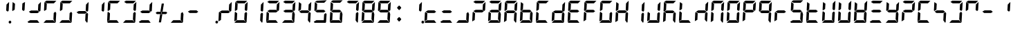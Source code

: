 SplineFontDB: 3.2
FontName: Segment7Standard
FullName: Segment7
FamilyName: Segment7
Weight: Standard
Copyright: Strictly seven-segment (plus point) calculator display face, fixed-width and free.  (c) Cedric Knight 2014.  Licensed under SIL Open Font Licence v1.1.  Reserved name: Segment7.
Version: 
ItalicAngle: -3
UnderlinePosition: 0
UnderlineWidth: 0
Ascent: 800
Descent: 200
InvalidEm: 0
sfntRevision: 0x00010000
LayerCount: 2
Layer: 0 0 "Back" 1
Layer: 1 0 "Fore" 0
XUID: [1021 529 -1452314064 6938706]
BaseHoriz: 0
StyleMap: 0x0001
FSType: 8
OS2Version: 3
OS2_WeightWidthSlopeOnly: 0
OS2_UseTypoMetrics: 0
CreationTime: 1401560787
ModificationTime: 1611682971
PfmFamily: 17
TTFWeight: 600
TTFWidth: 5
LineGap: 90
VLineGap: 0
Panose: 2 0 5 9 0 0 0 0 0 0
OS2TypoAscent: 800
OS2TypoAOffset: 0
OS2TypoDescent: -200
OS2TypoDOffset: 0
OS2TypoLinegap: 90
OS2WinAscent: 800
OS2WinAOffset: 0
OS2WinDescent: 200
OS2WinDOffset: 0
HheadAscent: 800
HheadAOffset: 0
HheadDescent: -200
HheadDOffset: 0
OS2SubXSize: 650
OS2SubYSize: 699
OS2SubXOff: 7
OS2SubYOff: 140
OS2SupXSize: 650
OS2SupYSize: 699
OS2SupXOff: -25
OS2SupYOff: 479
OS2StrikeYSize: 49
OS2StrikeYPos: 258
OS2CapHeight: 450
OS2XHeight: 450
OS2Vendor: 'PfEd'
OS2CodePages: 00000001.00000000
OS2UnicodeRanges: 00000003.00000000.00000000.00000000
Lookup: 1 8 0 "Single Substitution lookup 0" { "Single Substitution lookup 0 subtable"  } []
Lookup: 257 0 0 "Single Positioning lookup 0" { "Single Positioning lookup 0 subtable"  } []
Lookup: 258 0 0 "'kern' Horizontal Kerning lookup 1" { "'kern' Horizontal Kerning lookup 1 subtable"  } ['kern' ('DFLT' <'dflt' > ) ]
MarkAttachClasses: 3
"MarkClass-1" 49 zero one two three four five six seven eight nine
"MarkClass-2" 64 question A E N X a b c d e f g h i j k l m n o p q r t u v w x y
DEI: 91125
LangName: 1033 "" "" "" "FontForge 2.0 : Segment7 : 7-6-2014"
Encoding: UnicodeBmp
UnicodeInterp: none
NameList: AGL For New Fonts
DisplaySize: -48
AntiAlias: 1
FitToEm: 0
WinInfo: 0 78 30
BeginPrivate: 7
BlueValues 23 [-2 36 717 762 779 780]
BlueScale 5 0.022
BlueShift 1 0
StdHW 4 [95]
StdVW 5 [977]
StemSnapH 25 [20 21 91 94 95 100 1000]
StemSnapV 20 [95 103 107 124 977]
EndPrivate
BeginChars: 65537 257

StartChar: .notdef
Encoding: 65536 -1 0
Width: 585
Flags: MW
HStem: 0 50<100 485 100 535> 483 50<100 485 100 100>
VStem: 50 50<50 50 50 483> 485 50<50 483 483 483>
LayerCount: 2
Fore
SplineSet
50 0 m 1
 50 533 l 1
 535 533 l 1
 535 0 l 1
 50 0 l 1
100 50 m 1
 485 50 l 1
 485 483 l 1
 100 483 l 1
 100 50 l 1
EndSplineSet
Validated: 1
EndChar

StartChar: uni0000
Encoding: 0 -1 1
AltUni2: 000000.ffffffff.0
Width: 585
Flags: MW
HStem: -200 1000<0 977 0 977>
VStem: 0 977<-200 800 -200 800>
LayerCount: 2
Fore
SplineSet
0 -200 m 1
 0 800 l 1
 977 800 l 1
 977 -200 l 1
 0 -200 l 1
EndSplineSet
Validated: 1
EndChar

StartChar: uni0001
Encoding: 1 1 2
Width: 585
Flags: W
LayerCount: 2
Fore
Validated: 1
EndChar

StartChar: uni0002
Encoding: 2 2 3
Width: 585
Flags: W
LayerCount: 2
Fore
Validated: 1
EndChar

StartChar: uni0003
Encoding: 3 3 4
Width: 585
Flags: W
LayerCount: 2
Fore
Validated: 1
EndChar

StartChar: uni0004
Encoding: 4 4 5
Width: 585
Flags: W
LayerCount: 2
Fore
Validated: 1
EndChar

StartChar: uni0005
Encoding: 5 5 6
Width: 585
Flags: W
LayerCount: 2
Fore
Validated: 1
EndChar

StartChar: uni0006
Encoding: 6 6 7
Width: 585
Flags: W
LayerCount: 2
Fore
Validated: 1
EndChar

StartChar: uni0007
Encoding: 7 7 8
Width: 585
Flags: W
LayerCount: 2
Fore
Validated: 1
EndChar

StartChar: uni0008
Encoding: 8 8 9
Width: 585
Flags: W
LayerCount: 2
Fore
Validated: 1
EndChar

StartChar: uni0009
Encoding: 9 9 10
Width: 585
Flags: W
LayerCount: 2
Fore
Validated: 1
EndChar

StartChar: uni000A
Encoding: 10 10 11
Width: 585
Flags: W
LayerCount: 2
Fore
Validated: 1
EndChar

StartChar: uni000B
Encoding: 11 11 12
Width: 585
Flags: W
LayerCount: 2
Fore
Validated: 1
EndChar

StartChar: uni000C
Encoding: 12 12 13
Width: 585
Flags: W
LayerCount: 2
Fore
Validated: 1
EndChar

StartChar: uni000D
Encoding: 13 13 14
Width: 585
Flags: W
LayerCount: 2
Fore
Validated: 1
EndChar

StartChar: uni000E
Encoding: 14 14 15
Width: 585
Flags: W
LayerCount: 2
Fore
Validated: 1
EndChar

StartChar: uni000F
Encoding: 15 15 16
Width: 585
Flags: W
LayerCount: 2
Fore
Validated: 1
EndChar

StartChar: uni0010
Encoding: 16 16 17
Width: 585
Flags: W
LayerCount: 2
Fore
Validated: 1
EndChar

StartChar: uni0011
Encoding: 17 17 18
Width: 585
Flags: W
LayerCount: 2
Fore
Validated: 1
EndChar

StartChar: uni0012
Encoding: 18 18 19
Width: 585
Flags: W
LayerCount: 2
Fore
Validated: 1
EndChar

StartChar: uni0013
Encoding: 19 19 20
Width: 585
Flags: W
LayerCount: 2
Fore
Validated: 1
EndChar

StartChar: uni0014
Encoding: 20 20 21
Width: 585
Flags: W
LayerCount: 2
Fore
Validated: 1
EndChar

StartChar: uni0015
Encoding: 21 21 22
Width: 585
Flags: W
LayerCount: 2
Fore
Validated: 1
EndChar

StartChar: uni0016
Encoding: 22 22 23
Width: 585
Flags: W
LayerCount: 2
Fore
Validated: 1
EndChar

StartChar: uni0017
Encoding: 23 23 24
Width: 585
Flags: W
LayerCount: 2
Fore
Validated: 1
EndChar

StartChar: uni0018
Encoding: 24 24 25
Width: 585
Flags: W
LayerCount: 2
Fore
Validated: 1
EndChar

StartChar: uni0019
Encoding: 25 25 26
Width: 585
Flags: W
LayerCount: 2
Fore
Validated: 1
EndChar

StartChar: uni001A
Encoding: 26 26 27
Width: 585
Flags: W
LayerCount: 2
Fore
Validated: 1
EndChar

StartChar: uni001B
Encoding: 27 27 28
Width: 585
Flags: W
LayerCount: 2
Fore
Validated: 1
EndChar

StartChar: uni001C
Encoding: 28 28 29
Width: 585
Flags: W
LayerCount: 2
Fore
Validated: 1
EndChar

StartChar: uni001D
Encoding: 29 29 30
Width: 585
Flags: W
LayerCount: 2
Fore
Validated: 1
EndChar

StartChar: uni001E
Encoding: 30 30 31
Width: 585
Flags: W
LayerCount: 2
Fore
Validated: 1
EndChar

StartChar: uni001F
Encoding: 31 31 32
Width: 585
Flags: W
LayerCount: 2
Fore
Validated: 1
EndChar

StartChar: space
Encoding: 32 32 33
Width: 585
Flags: W
LayerCount: 2
Fore
Validated: 1
EndChar

StartChar: exclam
Encoding: 33 33 34
Width: 585
Flags: MW
HStem: -21 100<549 573> 416 21<479 479> 742 20<525 525>
VStem: 423 107 513 95<15 43>
LayerCount: 2
Fore
SplineSet
525 762 m 1x70
 527 757 530 751 530 746 c 0
 525 647 519 552 514 453 c 1
 479 416 l 1
 423 458 l 1
 435 672 l 1
 525 762 l 1x70
563 79 m 0x88
 588 79 608 58 608 30 c 0
 608 0 587 -21 559 -21 c 0
 534 -21 513 0 513 28 c 0
 513 58 535 79 563 79 c 0x88
EndSplineSet
Validated: 1
EndChar

StartChar: quotedbl
Encoding: 34 34 35
Width: 585
Flags: MW
HStem: 416 21G<77 77 479 479> 697 20G<82 82> 697 20G<82 82> 742 20G<525 525>
LayerCount: 2
Fore
SplineSet
82 717 m 1xd0
 168 661 l 1
 156 463 l 1
 77 416 l 1
 66 440 l 1
 82 717 l 1xd0
525 762 m 1
 527 757 530 751 530 746 c 0
 525 647 519 552 514 453 c 1
 479 416 l 1
 423 458 l 1
 435 672 l 1
 525 762 l 1
EndSplineSet
Validated: 1
EndChar

StartChar: numbersign
Encoding: 35 35 36
Width: 585
Flags: MW
HStem: -2 94<139 146 75 400 146 288 288 400 139 460> 355 95<172 405 172 406 158 405> 416 21<479 479> 742 20<525 525>
LayerCount: 2
Fore
SplineSet
139 92 m 1x80
 400 92 l 1
 421 66 444 36 465 10 c 0
 468 7 470 5 470 3 c 0
 470 0 467 -2 460 -2 c 2
 288 -2 l 1
 146 -2 l 1
 75 -2 l 1
 68 7 61 15 54 24 c 0
 51 27 47 30 47 35 c 2
 47 36 l 1
 139 92 l 1x80
172 450 m 1xc0
 405 450 l 1
 470 399 l 1
 406 355 l 1
 158 355 l 1
 137 374 113 389 92 406 c 1
 172 450 l 1xc0
525 762 m 1xb0
 527 757 530 751 530 746 c 0
 525 647 519 552 514 453 c 1
 479 416 l 1
 423 458 l 1
 435 672 l 1
 525 762 l 1xb0
EndSplineSet
Validated: 1
EndChar

StartChar: dollar
Encoding: 36 36 37
Width: 585
Flags: MW
HStem: -2 94<139 146 75 400 146 288 288 400 139 460> 36 21<47 47 472 472> 416 21<77 77> 685 95<155 423 155 168> 697 20<82 82>
LayerCount: 2
Fore
SplineSet
139 92 m 1xa0
 400 92 l 1
 421 66 444 36 465 10 c 0
 468 7 470 5 470 3 c 0
 470 0 467 -2 460 -2 c 2
 288 -2 l 1
 146 -2 l 1
 75 -2 l 1xa0
 68 7 61 15 54 24 c 0
 51 27 47 30 47 35 c 2
 47 36 l 1x60
 139 92 l 1xa0
82 717 m 1x28
 168 661 l 1
 156 463 l 1
 77 416 l 1
 66 440 l 1
 82 717 l 1x28
155 780 m 1x30
 514 775 l 1
 423 685 l 1
 168 685 l 1
 88 735 l 1
 155 780 l 1x30
475 388 m 1
 509 350 l 1
 490 62 l 1
 472 36 l 1x60
 406 115 l 1
 418 342 l 1
 475 388 l 1
EndSplineSet
Validated: 1
EndChar

StartChar: percent
Encoding: 37 37 38
Width: 585
Flags: MW
HStem: -2 94<139 146 75 400 146 288 288 400 139 460> 36 21G<47 47 472 472> 416 21G<77 77> 685 95<155 423 155 168> 697 20G<82 82> 697 20G<82 82>
LayerCount: 2
Fore
SplineSet
139 92 m 1xa0
 400 92 l 1
 421 66 444 36 465 10 c 0
 468 7 470 5 470 3 c 0
 470 0 467 -2 460 -2 c 2
 288 -2 l 1
 146 -2 l 1
 75 -2 l 1xa0
 68 7 61 15 54 24 c 0
 51 27 47 30 47 35 c 2
 47 36 l 1x60
 139 92 l 1xa0
82 717 m 1x28
 168 661 l 1
 156 463 l 1
 77 416 l 1
 66 440 l 1
 82 717 l 1x28
155 780 m 1x30
 514 775 l 1
 423 685 l 1
 168 685 l 1
 88 735 l 1
 155 780 l 1x30
475 388 m 1
 509 350 l 1
 490 62 l 1
 472 36 l 1x60
 406 115 l 1
 418 342 l 1
 475 388 l 1
EndSplineSet
Validated: 1
EndChar

StartChar: ampersand
Encoding: 38 38 39
Width: 585
Flags: MW
HStem: 36 21<472 472> 355 95<172 405 172 406 158 405> 416 21<479 479> 742 20<525 525>
LayerCount: 2
Fore
SplineSet
172 450 m 1xc0
 405 450 l 1
 470 399 l 1
 406 355 l 1
 158 355 l 1
 137 374 113 389 92 406 c 1
 172 450 l 1xc0
475 388 m 1
 509 350 l 1
 490 62 l 1
 472 36 l 1
 406 115 l 1
 418 342 l 1
 475 388 l 1
525 762 m 1xb0
 527 757 530 751 530 746 c 0
 525 647 519 552 514 453 c 1
 479 416 l 1
 423 458 l 1
 435 672 l 1
 525 762 l 1xb0
EndSplineSet
Validated: 1
EndChar

StartChar: quotesingle
Encoding: 39 39 40
Width: 585
Flags: MW
HStem: 416 21G<479 479> 742 20G<525 525> 742 20G<525 525>
VStem: 423 107
LayerCount: 2
Fore
SplineSet
525 762 m 1xd0
 527 757 530 751 530 746 c 0
 525 647 519 552 514 453 c 1
 479 416 l 1
 423 458 l 1
 435 672 l 1
 525 762 l 1xd0
EndSplineSet
Validated: 1
EndChar

StartChar: parenleft
Encoding: 40 40 41
Width: 585
Flags: MW
HStem: -2 94<139 146 75 400 146 288 288 400 139 460> 59 21G<47 47> 374 20G<77 77> 416 21G<77 77> 685 95<155 423 155 168> 697 20G<82 82>
LayerCount: 2
Fore
SplineSet
139 92 m 1xb0
 400 92 l 1
 421 66 444 36 465 10 c 0
 468 7 470 5 470 3 c 0
 470 0 467 -2 460 -2 c 2
 288 -2 l 1
 146 -2 l 1
 75 -2 l 1
 68 7 61 15 54 24 c 0
 51 27 47 30 47 35 c 2
 47 36 l 1
 139 92 l 1xb0
77 394 m 1
 151 342 l 1
 139 109 l 1
 47 59 l 1x70
 63 363 l 2
 66 373 74 384 77 394 c 1
82 717 m 1x34
 168 661 l 1
 156 463 l 1
 77 416 l 1
 66 440 l 1
 82 717 l 1x34
155 780 m 1x38
 514 775 l 1
 423 685 l 1
 168 685 l 1
 88 735 l 1
 155 780 l 1x38
EndSplineSet
Validated: 1
EndChar

StartChar: parenright
Encoding: 41 41 42
Width: 585
Flags: MW
HStem: -2 94<139 146 75 400 146 288 288 400 139 460> 36 21G<47 47 472 472> 416 21G<479 479> 685 95<155 423 155 168> 742 20G<525 525> 742 20G<525 525>
LayerCount: 2
Fore
SplineSet
139 92 m 1xa0
 400 92 l 1
 421 66 444 36 465 10 c 0
 468 7 470 5 470 3 c 0
 470 0 467 -2 460 -2 c 2
 288 -2 l 1
 146 -2 l 1
 75 -2 l 1xa0
 68 7 61 15 54 24 c 0
 51 27 47 30 47 35 c 2
 47 36 l 1x60
 139 92 l 1xa0
155 780 m 1x30
 514 775 l 1
 423 685 l 1
 168 685 l 1
 88 735 l 1
 155 780 l 1x30
475 388 m 1
 509 350 l 1
 490 62 l 1
 472 36 l 1x60
 406 115 l 1
 418 342 l 1
 475 388 l 1
525 762 m 1x28
 527 757 530 751 530 746 c 0
 525 647 519 552 514 453 c 1
 479 416 l 1
 423 458 l 1
 435 672 l 1
 525 762 l 1x28
EndSplineSet
Validated: 1
EndChar

StartChar: asterisk
Encoding: 42 42 43
Width: 585
Flags: MW
HStem: -2 94<139 146 75 400 146 288 288 400 139 460> 355 95<172 405 172 406 158 405> 416 21G<479 479> 742 20G<525 525> 742 20G<525 525>
LayerCount: 2
Fore
SplineSet
139 92 m 1x80
 400 92 l 1
 421 66 444 36 465 10 c 0
 468 7 470 5 470 3 c 0
 470 0 467 -2 460 -2 c 2
 288 -2 l 1
 146 -2 l 1
 75 -2 l 1
 68 7 61 15 54 24 c 0
 51 27 47 30 47 35 c 2
 47 36 l 1
 139 92 l 1x80
172 450 m 1xc0
 405 450 l 1
 470 399 l 1
 406 355 l 1
 158 355 l 1
 137 374 113 389 92 406 c 1
 172 450 l 1xc0
525 762 m 1xb0
 527 757 530 751 530 746 c 0
 525 647 519 552 514 453 c 1
 479 416 l 1
 423 458 l 1
 435 672 l 1
 525 762 l 1xb0
EndSplineSet
Validated: 1
EndChar

StartChar: plus
Encoding: 43 43 44
Width: 577
VWidth: 2048
Flags: HMWO
HStem: 36 21G<472 472> 355 95<172 405 172 406 158 405> 416 21G<479 479> 742 20G<525 525> 742 20G<525 525>
LayerCount: 2
Fore
SplineSet
461.400390625 433.799804688 m 1x80
 497.400390625 394.200195312 l 1
 450 350.399414062 l 1
 284.400390625 350.399414062 l 1
 295.799804688 433.799804688 l 1
 461.400390625 433.799804688 l 1x80
120 350.399414062 m 1
 78 396 l 1
 128.400390625 433.799804688 l 1
 286.200195312 433.799804688 l 1
 274.200195312 350.399414062 l 1
 120 350.399414062 l 1
249.600585938 439.799804688 m 1
 328.200195312 439.799804688 l 1
 376.799804688 732 l 1
 297 732 l 1
 249.600585938 439.799804688 l 1
241.799804688 343.799804688 m 1
 318.600585938 343.799804688 l 1
 272.400390625 51.599609375 l 1
 192.600585938 51.599609375 l 1
 241.799804688 343.799804688 l 1
EndSplineSet
EndChar

StartChar: comma
Encoding: 44 44 45
Width: 585
Flags: MW
HStem: -2 94<139 146 75 400 146 288 288 400 139 460> 36 21G<47 47 472 472>
LayerCount: 2
Fore
SplineSet
139 92 m 1x80
 400 92 l 1
 421 66 444 36 465 10 c 0
 468 7 470 5 470 3 c 0
 470 0 467 -2 460 -2 c 2
 288 -2 l 1
 146 -2 l 1
 75 -2 l 1x80
 68 7 61 15 54 24 c 0
 51 27 47 30 47 35 c 2
 47 36 l 1x40
 139 92 l 1x80
475 388 m 1
 509 350 l 1
 490 62 l 1
 472 36 l 1x40
 406 115 l 1
 418 342 l 1
 475 388 l 1
EndSplineSet
Validated: 1
EndChar

StartChar: hyphen
Encoding: 45 45 46
Width: 585
Flags: MW
HStem: 355 95<172 405 172 406 158 405>
LayerCount: 2
Fore
SplineSet
172 450 m 1
 405 450 l 1
 470 399 l 1
 406 355 l 1
 158 355 l 1
 137 374 113 389 92 406 c 1
 172 450 l 1
EndSplineSet
Validated: 1
EndChar

StartChar: period
Encoding: 46 46 47
Width: 585
Flags: MW
HStem: -21 100<549 573>
VStem: 513 95<15 43>
LayerCount: 2
Fore
SplineSet
563 79 m 0
 588 79 608 58 608 30 c 0
 608 0 587 -21 559 -21 c 0
 534 -21 513 0 513 28 c 0
 513 58 535 79 563 79 c 0
EndSplineSet
Validated: 1
Position2: "Single Positioning lookup 0 subtable" dx=0 dy=0 dh=-586 dv=0
EndChar

StartChar: slash
Encoding: 47 47 48
Width: 585
Flags: MW
HStem: 59 21G<47 47> 355 95<172 405 172 406 158 405> 374 20G<77 77> 416 21G<479 479> 742 20G<525 525>
LayerCount: 2
Fore
SplineSet
77 394 m 1xa8
 151 342 l 1
 139 109 l 1
 47 59 l 1
 63 363 l 2
 66 373 74 384 77 394 c 1xa8
172 450 m 1xc8
 405 450 l 1
 470 399 l 1
 406 355 l 1
 158 355 l 1
 137 374 113 389 92 406 c 1
 172 450 l 1xc8
525 762 m 1
 527 757 530 751 530 746 c 0
 525 647 519 552 514 453 c 1
 479 416 l 1x98
 423 458 l 1
 435 672 l 1
 525 762 l 1
EndSplineSet
Validated: 1
EndChar

StartChar: zero
Encoding: 48 48 49
Width: 585
Flags: MW
HStem: -2 94<139 146 75 400 146 288 288 400 139 460> 36 21G<47 47 472 472> 59 21G<47 47> 374 20G<77 77> 416 21G<77 77 479 479> 685 95<155 423 155 168> 697 20G<82 82> 742 20G<525 525>
LayerCount: 2
Fore
SplineSet
139 92 m 1x98
 400 92 l 1
 421 66 444 36 465 10 c 0
 468 7 470 5 470 3 c 0
 470 0 467 -2 460 -2 c 2
 288 -2 l 1
 146 -2 l 1
 75 -2 l 1x98
 68 7 61 15 54 24 c 0
 51 27 47 30 47 35 c 2
 47 36 l 1x58
 139 92 l 1x98
77 394 m 1
 151 342 l 1
 139 109 l 1
 47 59 l 1x38
 63 363 l 2
 66 373 74 384 77 394 c 1
82 717 m 1x1a
 168 661 l 1
 156 463 l 1
 77 416 l 1
 66 440 l 1
 82 717 l 1x1a
155 780 m 1x1c
 514 775 l 1
 423 685 l 1
 168 685 l 1
 88 735 l 1
 155 780 l 1x1c
475 388 m 1
 509 350 l 1
 490 62 l 1
 472 36 l 1x58
 406 115 l 1
 418 342 l 1
 475 388 l 1
525 762 m 1x19
 527 757 530 751 530 746 c 0
 525 647 519 552 514 453 c 1
 479 416 l 1
 423 458 l 1
 435 672 l 1
 525 762 l 1x19
EndSplineSet
Validated: 1
Kerns2: 47 -586 "'kern' Horizontal Kerning lookup 1 subtable"
EndChar

StartChar: one
Encoding: 49 49 50
Width: 585
Flags: MW
HStem: 36 21G<472 472> 416 21G<479 479> 742 20G<525 525> 742 20G<525 525>
VStem: 406 124
LayerCount: 2
Fore
SplineSet
475 388 m 1xc8
 509 350 l 1
 490 62 l 1
 472 36 l 1
 406 115 l 1
 418 342 l 1
 475 388 l 1xc8
525 762 m 1xe8
 527 757 530 751 530 746 c 0
 525 647 519 552 514 453 c 1
 479 416 l 1
 423 458 l 1
 435 672 l 1
 525 762 l 1xe8
EndSplineSet
Validated: 1
Kerns2: 47 -586 "'kern' Horizontal Kerning lookup 1 subtable"
EndChar

StartChar: two
Encoding: 50 50 51
Width: 585
Flags: MW
HStem: -2 94<139 146 75 400 146 288 288 400 139 460> 59 21G<47 47> 355 95<172 405 172 406 158 405> 374 20G<77 77> 416 21G<479 479> 685 95<155 423 155 168> 742 20G<525 525>
LayerCount: 2
Fore
SplineSet
139 92 m 1x80
 400 92 l 1
 421 66 444 36 465 10 c 0
 468 7 470 5 470 3 c 0
 470 0 467 -2 460 -2 c 2
 288 -2 l 1
 146 -2 l 1
 75 -2 l 1
 68 7 61 15 54 24 c 0
 51 27 47 30 47 35 c 2
 47 36 l 1
 139 92 l 1x80
77 394 m 1x50
 151 342 l 1
 139 109 l 1
 47 59 l 1
 63 363 l 2
 66 373 74 384 77 394 c 1x50
155 780 m 1x04
 514 775 l 1
 423 685 l 1
 168 685 l 1
 88 735 l 1
 155 780 l 1x04
172 450 m 1x20
 405 450 l 1
 470 399 l 1
 406 355 l 1
 158 355 l 1
 137 374 113 389 92 406 c 1
 172 450 l 1x20
525 762 m 1x0a
 527 757 530 751 530 746 c 0
 525 647 519 552 514 453 c 1
 479 416 l 1
 423 458 l 1
 435 672 l 1
 525 762 l 1x0a
EndSplineSet
Validated: 1
Kerns2: 47 -586 "'kern' Horizontal Kerning lookup 1 subtable"
EndChar

StartChar: three
Encoding: 51 51 52
Width: 585
Flags: MW
HStem: -2 94<139 146 75 400 146 288 288 400 139 460> 36 21G<47 47 472 472> 355 95<172 405 172 406 158 405> 416 21G<479 479> 685 95<155 423 155 168> 742 20G<525 525> 742 20G<525 525>
LayerCount: 2
Fore
SplineSet
139 92 m 1x80
 400 92 l 1
 421 66 444 36 465 10 c 0
 468 7 470 5 470 3 c 0
 470 0 467 -2 460 -2 c 2
 288 -2 l 1
 146 -2 l 1
 75 -2 l 1x80
 68 7 61 15 54 24 c 0
 51 27 47 30 47 35 c 2
 47 36 l 1x40
 139 92 l 1x80
155 780 m 1x08
 514 775 l 1
 423 685 l 1
 168 685 l 1
 88 735 l 1
 155 780 l 1x08
172 450 m 1x20
 405 450 l 1
 470 399 l 1
 406 355 l 1
 158 355 l 1
 137 374 113 389 92 406 c 1
 172 450 l 1x20
475 388 m 1
 509 350 l 1
 490 62 l 1
 472 36 l 1x40
 406 115 l 1
 418 342 l 1
 475 388 l 1
525 762 m 1x14
 527 757 530 751 530 746 c 0
 525 647 519 552 514 453 c 1
 479 416 l 1
 423 458 l 1
 435 672 l 1
 525 762 l 1x14
EndSplineSet
Validated: 1
Kerns2: 47 -586 "'kern' Horizontal Kerning lookup 1 subtable"
EndChar

StartChar: four
Encoding: 52 52 53
Width: 585
Flags: MW
HStem: 36 21G<472 472> 355 95<172 405 172 406 158 405> 416 21G<77 77 479 479> 697 20G<82 82> 697 20G<82 82> 742 20G<525 525>
LayerCount: 2
Fore
SplineSet
82 717 m 1xb4
 168 661 l 1
 156 463 l 1
 77 416 l 1
 66 440 l 1
 82 717 l 1xb4
172 450 m 1xc4
 405 450 l 1
 470 399 l 1
 406 355 l 1
 158 355 l 1
 137 374 113 389 92 406 c 1
 172 450 l 1xc4
475 388 m 1
 509 350 l 1
 490 62 l 1
 472 36 l 1
 406 115 l 1
 418 342 l 1
 475 388 l 1
525 762 m 1
 527 757 530 751 530 746 c 0
 525 647 519 552 514 453 c 1
 479 416 l 1xa4
 423 458 l 1
 435 672 l 1
 525 762 l 1
EndSplineSet
Validated: 1
Kerns2: 47 -586 "'kern' Horizontal Kerning lookup 1 subtable"
EndChar

StartChar: five
Encoding: 53 53 54
Width: 585
Flags: MW
HStem: -2 94<138 147 75 400 147 288 288 400 138 460> 36 21G<472 472> 356 94<171 404 171 406 158 404> 416 21G<77 77> 685 91<169 513> 697 20G<82 82> 697 20G<82 82>
LayerCount: 2
Fore
SplineSet
476 389 m 1x40
 508 351 l 1
 489 62 l 1
 472 36 l 1
 406 114 l 1
 419 342 l 1
 476 389 l 1x40
171 450 m 1x20
 404 450 l 1
 470 399 l 1
 406 356 l 1
 158 356 l 1
 136 374 114 389 92 406 c 1
 171 450 l 1x20
155 779 m 1
 513 776 l 1
 423 685 l 1
 169 685 l 1x08
 89 736 l 1
 155 779 l 1
82 717 m 1x14
 168 662 l 1
 157 463 l 1
 77 416 l 1
 67 441 l 1
 82 717 l 1x14
138 92 m 1x80
 400 92 l 1
 421 65 445 37 466 10 c 0
 469 7 471 5 471 3 c 0
 471 0 467 -2 460 -2 c 2
 288 -2 l 1
 147 -2 l 1
 75 -2 l 1
 68 6 61 15 54 23 c 0
 51 27 46 30 46 35 c 2
 46 37 l 1
 138 92 l 1x80
EndSplineSet
Validated: 1
Kerns2: 47 -586 "'kern' Horizontal Kerning lookup 1 subtable"
EndChar

StartChar: six
Encoding: 54 54 55
Width: 585
Flags: MW
HStem: -2 94<138 147 75 400 147 288 288 400 138 460> 36 21G<472 472> 58 21G<47 47> 356 94<171 404 171 406 158 404> 393 21G<76 76> 416 21G<77 77> 685 91<169 513> 697 20G<82 82>
LayerCount: 2
Fore
SplineSet
138 92 m 1x80
 400 92 l 1
 421 65 445 37 466 10 c 0
 469 7 471 5 471 3 c 0
 471 0 467 -2 460 -2 c 2
 288 -2 l 1
 147 -2 l 1
 75 -2 l 1
 68 6 61 15 54 23 c 0
 51 27 46 30 46 35 c 2
 46 37 l 1
 138 92 l 1x80
82 717 m 1x05
 168 662 l 1
 157 463 l 1
 77 416 l 1
 67 441 l 1
 82 717 l 1x05
155 779 m 1
 513 776 l 1
 423 685 l 1
 169 685 l 1x02
 89 736 l 1
 155 779 l 1
171 450 m 1x10
 404 450 l 1
 470 399 l 1
 406 356 l 1
 158 356 l 1
 136 374 114 389 92 406 c 1
 171 450 l 1x10
476 389 m 1
 508 351 l 1
 489 62 l 1
 472 36 l 1x40
 406 114 l 1
 419 342 l 1
 476 389 l 1
76 393 m 1x28
 151 342 l 1
 139 109 l 1
 47 58 l 1
 63 363 l 2
 67 373 72 383 76 393 c 1x28
EndSplineSet
Validated: 1
Kerns2: 47 -586 "'kern' Horizontal Kerning lookup 1 subtable"
EndChar

StartChar: seven
Encoding: 55 55 56
Width: 585
Flags: MW
HStem: 36 21G<472 472> 416 21G<479 479> 685 95<155 423 155 168> 742 20G<525 525> 742 20G<525 525>
LayerCount: 2
Fore
SplineSet
155 780 m 1xe0
 514 775 l 1
 423 685 l 1
 168 685 l 1
 88 735 l 1
 155 780 l 1xe0
475 388 m 1
 509 350 l 1
 490 62 l 1
 472 36 l 1
 406 115 l 1
 418 342 l 1
 475 388 l 1
525 762 m 1xd0
 527 757 530 751 530 746 c 0
 525 647 519 552 514 453 c 1
 479 416 l 1
 423 458 l 1
 435 672 l 1
 525 762 l 1xd0
EndSplineSet
Validated: 1
Kerns2: 47 -586 "'kern' Horizontal Kerning lookup 1 subtable"
EndChar

StartChar: eight
Encoding: 56 56 57
Width: 585
Flags: MW
HStem: -2 94<139 146 75 400 146 288 288 400 139 460> 36 21G<47 47 472 472> 59 21G<47 47> 355 95<172 405 172 406 158 405> 374 20G<77 77> 416 21G<77 77 479 479> 685 95<155 423 155 168> 697 20G<82 82> 742 20G<525 525>
LayerCount: 2
Fore
SplineSet
139 92 m 1x80
 400 92 l 1
 421 66 444 36 465 10 c 0
 468 7 470 5 470 3 c 0
 470 0 467 -2 460 -2 c 2
 288 -2 l 1
 146 -2 l 1
 75 -2 l 1x80
 68 7 61 15 54 24 c 0
 51 27 47 30 47 35 c 2
 47 36 l 1x40
 139 92 l 1x80
77 394 m 1x28
 151 342 l 1
 139 109 l 1
 47 59 l 1
 63 363 l 2
 66 373 74 384 77 394 c 1x28
82 717 m 1x05
 168 661 l 1
 156 463 l 1
 77 416 l 1
 66 440 l 1
 82 717 l 1x05
155 780 m 1x02
 514 775 l 1
 423 685 l 1
 168 685 l 1
 88 735 l 1
 155 780 l 1x02
172 450 m 1x10
 405 450 l 1
 470 399 l 1
 406 355 l 1
 158 355 l 1
 137 374 113 389 92 406 c 1
 172 450 l 1x10
475 388 m 1
 509 350 l 1
 490 62 l 1
 472 36 l 1x40
 406 115 l 1
 418 342 l 1
 475 388 l 1
525 762 m 1x0480
 527 757 530 751 530 746 c 0
 525 647 519 552 514 453 c 1
 479 416 l 1
 423 458 l 1
 435 672 l 1
 525 762 l 1x0480
EndSplineSet
Validated: 1
Kerns2: 47 -586 "'kern' Horizontal Kerning lookup 1 subtable"
EndChar

StartChar: nine
Encoding: 57 57 58
Width: 585
Flags: MW
HStem: -2 94<139 146 75 400 146 288 288 400 139 460> 36 21G<47 47 472 472> 355 95<172 405 172 406 158 405> 416 21G<77 77 479 479> 685 95<155 423 155 168> 697 20G<82 82> 697 20G<82 82> 742 20G<525 525>
LayerCount: 2
Fore
SplineSet
139 92 m 1x80
 400 92 l 1
 421 66 444 36 465 10 c 0
 468 7 470 5 470 3 c 0
 470 0 467 -2 460 -2 c 2
 288 -2 l 1
 146 -2 l 1
 75 -2 l 1x80
 68 7 61 15 54 24 c 0
 51 27 47 30 47 35 c 2
 47 36 l 1x40
 139 92 l 1x80
82 717 m 1x14
 168 661 l 1
 156 463 l 1
 77 416 l 1
 66 440 l 1
 82 717 l 1x14
155 780 m 1x08
 514 775 l 1
 423 685 l 1
 168 685 l 1
 88 735 l 1
 155 780 l 1x08
172 450 m 1x20
 405 450 l 1
 470 399 l 1
 406 355 l 1
 158 355 l 1
 137 374 113 389 92 406 c 1
 172 450 l 1x20
475 388 m 1
 509 350 l 1
 490 62 l 1
 472 36 l 1x40
 406 115 l 1
 418 342 l 1
 475 388 l 1
525 762 m 1x11
 527 757 530 751 530 746 c 0
 525 647 519 552 514 453 c 1
 479 416 l 1
 423 458 l 1
 435 672 l 1
 525 762 l 1x11
EndSplineSet
Validated: 1
Kerns2: 47 -586 "'kern' Horizontal Kerning lookup 1 subtable"
EndChar

StartChar: colon
Encoding: 58 58 59
Width: 557
VWidth: 2048
Flags: HMW
LayerCount: 2
Fore
SplineSet
191.399414062 148.399414062 m 6
 240.599609375 198.799804688 l 6
 246.599609375 204.399414062 252.399414062 207.19921875 258 207.19921875 c 4
 263.200195312 207.19921875 269.399414062 204 276.599609375 197.599609375 c 6
 324.599609375 146 l 6
 329.399414062 139.599609375 331.799804688 133.799804688 331.799804688 128.599609375 c 4
 331.799804688 122.599609375 329 116.399414062 323.399414062 110 c 6
 275.399414062 57.19921875 l 6
 267.399414062 49.19921875 261.599609375 45.19921875 258 45.19921875 c 4
 251.599609375 45.19921875 245.799804688 48 240.599609375 53.599609375 c 6
 187.799804688 114.19921875 l 6
 183.799804688 119.399414062 181.799804688 124.599609375 181.799804688 129.799804688 c 4
 181.799804688 135.799804688 185 142 191.399414062 148.399414062 c 6
191.399414062 564.19921875 m 6
 240.599609375 614.599609375 l 6
 246.599609375 620.19921875 252.399414062 623 258 623 c 4
 263.200195312 623 269.399414062 619.799804688 276.599609375 613.399414062 c 6
 324.599609375 561.799804688 l 6
 329.399414062 555.399414062 331.799804688 549.599609375 331.799804688 544.399414062 c 4
 331.799804688 538.399414062 329 532.19921875 323.399414062 525.799804688 c 6
 275.399414062 473 l 6
 267.399414062 465 261.599609375 461 258 461 c 4
 251.599609375 461 245.799804688 463.799804688 240.599609375 469.399414062 c 6
 187.799804688 530 l 6
 183.799804688 535.19921875 181.799804688 540.399414062 181.799804688 545.599609375 c 4
 181.799804688 551.599609375 185 557.799804688 191.399414062 564.19921875 c 6
EndSplineSet
Validated: 524289
EndChar

StartChar: semicolon
Encoding: 59 59 60
Width: 585
Flags: MW
HStem: -21 100<549 573> 416 21<479 479> 742 20<525 525>
VStem: 423 107 513 95<15 43>
LayerCount: 2
Fore
SplineSet
525 762 m 1x70
 527 757 530 751 530 746 c 0
 525 647 519 552 514 453 c 1
 479 416 l 1
 423 458 l 1
 435 672 l 1
 525 762 l 1x70
563 79 m 0x88
 588 79 608 58 608 30 c 0
 608 0 587 -21 559 -21 c 0
 534 -21 513 0 513 28 c 0
 513 58 535 79 563 79 c 0x88
EndSplineSet
Validated: 1
EndChar

StartChar: less
Encoding: 60 60 61
Width: 585
Flags: W
LayerCount: 2
Fore
SplineSet
139 92 m 1
 400 92 l 1
 421 66 444 36 465 10 c 0
 468 7 470 5 470 3 c 0
 470 0 467 -2 460 -2 c 2
 288 -2 l 1
 146 -2 l 1
 75 -2 l 1
 68 7 61 15 54 24 c 0
 51 27 47 30 47 35 c 2
 47 36 l 1
 139 92 l 1
77 394 m 1
 151 342 l 1
 139 109 l 1
 47 59 l 1
 63 363 l 2
 66 373 74 384 77 394 c 1
172 450 m 1
 405 450 l 1
 470 399 l 1
 406 355 l 1
 158 355 l 1
 137 374 113 389 92 406 c 1
 172 450 l 1
EndSplineSet
Validated: 1
EndChar

StartChar: equal
Encoding: 61 61 62
Width: 585
Flags: MW
HStem: -2 94<139 146 75 400 146 288 288 400 139 460> 355 95<172 405 172 406 158 405>
LayerCount: 2
Fore
SplineSet
139 92 m 1
 400 92 l 1
 421 66 444 36 465 10 c 0
 468 7 470 5 470 3 c 0
 470 0 467 -2 460 -2 c 2
 288 -2 l 1
 146 -2 l 1
 75 -2 l 1
 68 7 61 15 54 24 c 0
 51 27 47 30 47 35 c 2
 47 36 l 1
 139 92 l 1
172 450 m 1
 405 450 l 1
 470 399 l 1
 406 355 l 1
 158 355 l 1
 137 374 113 389 92 406 c 1
 172 450 l 1
EndSplineSet
Validated: 1
EndChar

StartChar: greater
Encoding: 62 62 63
Width: 585
Flags: MW
HStem: -2 94<139 146 75 400 146 288 288 400 139 460> 36 21<47 47 472 472>
LayerCount: 2
Fore
SplineSet
139 92 m 1x80
 400 92 l 1
 421 66 444 36 465 10 c 0
 468 7 470 5 470 3 c 0
 470 0 467 -2 460 -2 c 2
 288 -2 l 1
 146 -2 l 1
 75 -2 l 1x80
 68 7 61 15 54 24 c 0
 51 27 47 30 47 35 c 2
 47 36 l 1x40
 139 92 l 1x80
475 388 m 1
 509 350 l 1
 490 62 l 1
 472 36 l 1x40
 406 115 l 1
 418 342 l 1
 475 388 l 1
EndSplineSet
Validated: 1
EndChar

StartChar: question
Encoding: 63 63 64
Width: 585
Flags: MW
HStem: 59 21G<47 47> 355 95<172 405 172 406 158 405> 374 20G<77 77> 416 21G<479 479> 685 95<155 423 155 168> 742 20G<525 525>
LayerCount: 2
Fore
SplineSet
77 394 m 1xa0
 151 342 l 1
 139 109 l 1
 47 59 l 1
 63 363 l 2
 66 373 74 384 77 394 c 1xa0
155 780 m 1x88
 514 775 l 1
 423 685 l 1
 168 685 l 1
 88 735 l 1
 155 780 l 1x88
172 450 m 1xc0
 405 450 l 1
 470 399 l 1
 406 355 l 1
 158 355 l 1
 137 374 113 389 92 406 c 1
 172 450 l 1xc0
525 762 m 1x94
 527 757 530 751 530 746 c 0
 525 647 519 552 514 453 c 1
 479 416 l 1
 423 458 l 1
 435 672 l 1
 525 762 l 1x94
EndSplineSet
Validated: 1
EndChar

StartChar: at
Encoding: 64 64 65
Width: 585
Flags: MW
HStem: -2 94<139 146 75 400 146 288 288 400 139 460> 36 21<47 47 472 472> 59 21<47 47> 355 95<172 405 172 406 158 405> 374 20<77 77> 416 21<479 479> 685 95<155 423 155 168> 742 20<525 525>
LayerCount: 2
Fore
SplineSet
139 92 m 1x80
 400 92 l 1
 421 66 444 36 465 10 c 0
 468 7 470 5 470 3 c 0
 470 0 467 -2 460 -2 c 2
 288 -2 l 1
 146 -2 l 1
 75 -2 l 1x80
 68 7 61 15 54 24 c 0
 51 27 47 30 47 35 c 2
 47 36 l 1x40
 139 92 l 1x80
77 394 m 1x28
 151 342 l 1
 139 109 l 1
 47 59 l 1
 63 363 l 2
 66 373 74 384 77 394 c 1x28
155 780 m 1x02
 514 775 l 1
 423 685 l 1
 168 685 l 1
 88 735 l 1
 155 780 l 1x02
172 450 m 1x10
 405 450 l 1
 470 399 l 1
 406 355 l 1
 158 355 l 1
 137 374 113 389 92 406 c 1
 172 450 l 1x10
475 388 m 1
 509 350 l 1
 490 62 l 1
 472 36 l 1x40
 406 115 l 1
 418 342 l 1
 475 388 l 1
525 762 m 1x05
 527 757 530 751 530 746 c 0
 525 647 519 552 514 453 c 1
 479 416 l 1
 423 458 l 1
 435 672 l 1
 525 762 l 1x05
EndSplineSet
Validated: 1
EndChar

StartChar: A
Encoding: 65 65 66
Width: 585
Flags: MW
HStem: 36 21G<472 472> 59 21G<47 47> 355 95<172 405 172 406 158 405> 374 20G<77 77> 416 21G<77 77 479 479> 685 95<155 423 155 168> 697 20G<82 82> 742 20G<525 525>
LayerCount: 2
Fore
SplineSet
77 394 m 1xd0
 151 342 l 1
 139 109 l 1
 47 59 l 1
 63 363 l 2
 66 373 74 384 77 394 c 1xd0
82 717 m 1xca
 168 661 l 1
 156 463 l 1
 77 416 l 1
 66 440 l 1
 82 717 l 1xca
155 780 m 1xc4
 514 775 l 1
 423 685 l 1
 168 685 l 1
 88 735 l 1
 155 780 l 1xc4
172 450 m 1xe0
 405 450 l 1
 470 399 l 1
 406 355 l 1
 158 355 l 1
 137 374 113 389 92 406 c 1
 172 450 l 1xe0
475 388 m 1
 509 350 l 1
 490 62 l 1
 472 36 l 1
 406 115 l 1
 418 342 l 1
 475 388 l 1
525 762 m 1xc9
 527 757 530 751 530 746 c 0
 525 647 519 552 514 453 c 1
 479 416 l 1
 423 458 l 1
 435 672 l 1
 525 762 l 1xc9
EndSplineSet
Validated: 1
EndChar

StartChar: B
Encoding: 66 66 67
Width: 585
Flags: MW
HStem: -2 94<139 146 75 400 146 288 288 400 139 460> 36 21<47 47 472 472> 59 21<47 47> 355 95<172 405 172 406 158 405> 374 20<77 77> 416 21<77 77> 697 20<82 82>
LayerCount: 2
Fore
SplineSet
139 92 m 1x82
 400 92 l 1
 421 66 444 36 465 10 c 0
 468 7 470 5 470 3 c 0
 470 0 467 -2 460 -2 c 2
 288 -2 l 1
 146 -2 l 1
 75 -2 l 1x82
 68 7 61 15 54 24 c 0
 51 27 47 30 47 35 c 2
 47 36 l 1x42
 139 92 l 1x82
77 394 m 1x2a
 151 342 l 1
 139 109 l 1
 47 59 l 1
 63 363 l 2
 66 373 74 384 77 394 c 1x2a
82 717 m 1
 168 661 l 1
 156 463 l 1
 77 416 l 1x06
 66 440 l 1
 82 717 l 1
172 450 m 1x12
 405 450 l 1
 470 399 l 1
 406 355 l 1
 158 355 l 1
 137 374 113 389 92 406 c 1
 172 450 l 1x12
475 388 m 1
 509 350 l 1
 490 62 l 1
 472 36 l 1x42
 406 115 l 1
 418 342 l 1
 475 388 l 1
EndSplineSet
Validated: 1
EndChar

StartChar: C
Encoding: 67 67 68
Width: 585
Flags: MW
HStem: -2 94<139 146 75 400 146 288 288 400 139 460> 59 21<47 47> 374 20<77 77> 416 21<77 77> 685 95<155 423 155 168> 697 20<82 82>
LayerCount: 2
Fore
SplineSet
139 92 m 1xb0
 400 92 l 1
 421 66 444 36 465 10 c 0
 468 7 470 5 470 3 c 0
 470 0 467 -2 460 -2 c 2
 288 -2 l 1
 146 -2 l 1
 75 -2 l 1
 68 7 61 15 54 24 c 0
 51 27 47 30 47 35 c 2
 47 36 l 1
 139 92 l 1xb0
77 394 m 1
 151 342 l 1
 139 109 l 1
 47 59 l 1x70
 63 363 l 2
 66 373 74 384 77 394 c 1
82 717 m 1x34
 168 661 l 1
 156 463 l 1
 77 416 l 1
 66 440 l 1
 82 717 l 1x34
155 780 m 1x38
 514 775 l 1
 423 685 l 1
 168 685 l 1
 88 735 l 1
 155 780 l 1x38
EndSplineSet
Validated: 1
EndChar

StartChar: D
Encoding: 68 68 69
Width: 585
Flags: MW
HStem: -2 94<139 146 75 400 146 288 288 400 139 460> 36 21<47 47 472 472> 59 21<47 47> 355 95<172 405 172 406 158 405> 374 20<77 77> 416 21<479 479> 742 20<525 525>
LayerCount: 2
Fore
SplineSet
139 92 m 1x82
 400 92 l 1
 421 66 444 36 465 10 c 0
 468 7 470 5 470 3 c 0
 470 0 467 -2 460 -2 c 2
 288 -2 l 1
 146 -2 l 1
 75 -2 l 1x82
 68 7 61 15 54 24 c 0
 51 27 47 30 47 35 c 2
 47 36 l 1x42
 139 92 l 1x82
77 394 m 1x2a
 151 342 l 1
 139 109 l 1
 47 59 l 1
 63 363 l 2
 66 373 74 384 77 394 c 1x2a
172 450 m 1x12
 405 450 l 1
 470 399 l 1
 406 355 l 1
 158 355 l 1
 137 374 113 389 92 406 c 1
 172 450 l 1x12
475 388 m 1
 509 350 l 1
 490 62 l 1
 472 36 l 1x42
 406 115 l 1
 418 342 l 1
 475 388 l 1
525 762 m 1
 527 757 530 751 530 746 c 0
 525 647 519 552 514 453 c 1
 479 416 l 1x06
 423 458 l 1
 435 672 l 1
 525 762 l 1
EndSplineSet
Validated: 1
EndChar

StartChar: E
Encoding: 69 69 70
Width: 585
Flags: MW
HStem: -2 94<139 146 75 400 146 288 288 400 139 460> 59 21G<47 47> 355 95<172 405 172 406 158 405> 374 20G<77 77> 416 21G<77 77> 685 95<155 423 155 168> 697 20G<82 82>
LayerCount: 2
Fore
SplineSet
139 92 m 1x80
 400 92 l 1
 421 66 444 36 465 10 c 0
 468 7 470 5 470 3 c 0
 470 0 467 -2 460 -2 c 2
 288 -2 l 1
 146 -2 l 1
 75 -2 l 1
 68 7 61 15 54 24 c 0
 51 27 47 30 47 35 c 2
 47 36 l 1
 139 92 l 1x80
77 394 m 1x50
 151 342 l 1
 139 109 l 1
 47 59 l 1
 63 363 l 2
 66 373 74 384 77 394 c 1x50
82 717 m 1x0a
 168 661 l 1
 156 463 l 1
 77 416 l 1
 66 440 l 1
 82 717 l 1x0a
155 780 m 1x04
 514 775 l 1
 423 685 l 1
 168 685 l 1
 88 735 l 1
 155 780 l 1x04
172 450 m 1x20
 405 450 l 1
 470 399 l 1
 406 355 l 1
 158 355 l 1
 137 374 113 389 92 406 c 1
 172 450 l 1x20
EndSplineSet
Validated: 1
EndChar

StartChar: F
Encoding: 70 70 71
Width: 585
Flags: MW
HStem: 59 21<47 47> 355 95<172 405 172 406 158 405> 374 20<77 77> 416 21<77 77> 685 95<155 423 155 168> 697 20<82 82>
LayerCount: 2
Fore
SplineSet
77 394 m 1xa0
 151 342 l 1
 139 109 l 1
 47 59 l 1
 63 363 l 2
 66 373 74 384 77 394 c 1xa0
82 717 m 1x94
 168 661 l 1
 156 463 l 1
 77 416 l 1
 66 440 l 1
 82 717 l 1x94
155 780 m 1x88
 514 775 l 1
 423 685 l 1
 168 685 l 1
 88 735 l 1
 155 780 l 1x88
172 450 m 1xc0
 405 450 l 1
 470 399 l 1
 406 355 l 1
 158 355 l 1
 137 374 113 389 92 406 c 1
 172 450 l 1xc0
EndSplineSet
Validated: 1
Substitution2: "Single Substitution lookup 0 subtable" f
EndChar

StartChar: G
Encoding: 71 71 72
Width: 585
Flags: MW
HStem: -2 94<139 146 75 400 146 288 288 400 139 460> 36 21G<47 47 472 472> 59 21G<47 47> 374 20G<77 77> 416 21G<77 77> 685 95<155 423 155 168> 697 20G<82 82>
LayerCount: 2
Fore
SplineSet
139 92 m 1x98
 400 92 l 1
 421 66 444 36 465 10 c 0
 468 7 470 5 470 3 c 0
 470 0 467 -2 460 -2 c 2
 288 -2 l 1
 146 -2 l 1
 75 -2 l 1x98
 68 7 61 15 54 24 c 0
 51 27 47 30 47 35 c 2
 47 36 l 1x58
 139 92 l 1x98
77 394 m 1
 151 342 l 1
 139 109 l 1
 47 59 l 1x38
 63 363 l 2
 66 373 74 384 77 394 c 1
82 717 m 1x1a
 168 661 l 1
 156 463 l 1
 77 416 l 1
 66 440 l 1
 82 717 l 1x1a
155 780 m 1x1c
 514 775 l 1
 423 685 l 1
 168 685 l 1
 88 735 l 1
 155 780 l 1x1c
475 388 m 1
 509 350 l 1
 490 62 l 1
 472 36 l 1x58
 406 115 l 1
 418 342 l 1
 475 388 l 1
EndSplineSet
Validated: 1
EndChar

StartChar: H
Encoding: 72 72 73
Width: 585
Flags: MW
HStem: 36 21<472 472> 59 21<47 47> 355 95<172 405 172 406 158 405> 374 20<77 77> 416 21<77 77 479 479> 697 20<82 82> 742 20<525 525>
LayerCount: 2
Fore
SplineSet
77 394 m 1xd6
 151 342 l 1
 139 109 l 1
 47 59 l 1
 63 363 l 2
 66 373 74 384 77 394 c 1xd6
82 717 m 1
 168 661 l 1
 156 463 l 1
 77 416 l 1xce
 66 440 l 1
 82 717 l 1
172 450 m 1xe6
 405 450 l 1
 470 399 l 1
 406 355 l 1
 158 355 l 1
 137 374 113 389 92 406 c 1
 172 450 l 1xe6
475 388 m 1
 509 350 l 1
 490 62 l 1
 472 36 l 1
 406 115 l 1
 418 342 l 1
 475 388 l 1
525 762 m 1
 527 757 530 751 530 746 c 0
 525 647 519 552 514 453 c 1
 479 416 l 1xce
 423 458 l 1
 435 672 l 1
 525 762 l 1
EndSplineSet
Validated: 1
EndChar

StartChar: I
Encoding: 73 73 74
Width: 585
Flags: MW
HStem: 36 21<472 472> 416 21<479 479> 742 20<525 525>
VStem: 406 124
LayerCount: 2
Fore
SplineSet
475 388 m 1
 509 350 l 1
 490 62 l 1
 472 36 l 1
 406 115 l 1
 418 342 l 1
 475 388 l 1
525 762 m 1
 527 757 530 751 530 746 c 0
 525 647 519 552 514 453 c 1
 479 416 l 1
 423 458 l 1
 435 672 l 1
 525 762 l 1
EndSplineSet
Validated: 1
EndChar

StartChar: J
Encoding: 74 74 75
Width: 585
Flags: MW
HStem: -2 94<139 146 75 400 146 288 288 400 139 460> 36 21<47 47 472 472> 59 21<47 47> 374 20<77 77> 416 21<479 479> 742 20<525 525>
LayerCount: 2
Fore
SplineSet
139 92 m 1x9c
 400 92 l 1
 421 66 444 36 465 10 c 0
 468 7 470 5 470 3 c 0
 470 0 467 -2 460 -2 c 2
 288 -2 l 1
 146 -2 l 1
 75 -2 l 1x9c
 68 7 61 15 54 24 c 0
 51 27 47 30 47 35 c 2
 47 36 l 1x5c
 139 92 l 1x9c
77 394 m 1
 151 342 l 1
 139 109 l 1
 47 59 l 1x3c
 63 363 l 2
 66 373 74 384 77 394 c 1
475 388 m 1
 509 350 l 1
 490 62 l 1
 472 36 l 1x5c
 406 115 l 1
 418 342 l 1
 475 388 l 1
525 762 m 1
 527 757 530 751 530 746 c 0
 525 647 519 552 514 453 c 1
 479 416 l 1
 423 458 l 1
 435 672 l 1
 525 762 l 1
EndSplineSet
Validated: 1
Substitution2: "Single Substitution lookup 0 subtable" j
EndChar

StartChar: K
Encoding: 75 75 76
Width: 585
Flags: MW
HStem: 36 21<472 472> 59 21<47 47> 355 95<172 405 172 406 158 405> 374 20<77 77> 416 21<77 77> 685 95<155 423 155 168> 697 20<82 82>
LayerCount: 2
Fore
SplineSet
77 394 m 1xd0
 151 342 l 1
 139 109 l 1
 47 59 l 1
 63 363 l 2
 66 373 74 384 77 394 c 1xd0
82 717 m 1xca
 168 661 l 1
 156 463 l 1
 77 416 l 1
 66 440 l 1
 82 717 l 1xca
155 780 m 1xc4
 514 775 l 1
 423 685 l 1
 168 685 l 1
 88 735 l 1
 155 780 l 1xc4
172 450 m 1xe0
 405 450 l 1
 470 399 l 1
 406 355 l 1
 158 355 l 1
 137 374 113 389 92 406 c 1
 172 450 l 1xe0
475 388 m 1
 509 350 l 1
 490 62 l 1
 472 36 l 1
 406 115 l 1
 418 342 l 1
 475 388 l 1
EndSplineSet
Validated: 1
EndChar

StartChar: L
Encoding: 76 76 77
Width: 585
Flags: MW
HStem: -2 94<139 146 75 400 146 288 288 400 139 460> 59 21<47 47> 374 20<77 77> 416 21<77 77> 697 20<82 82>
LayerCount: 2
Fore
SplineSet
139 92 m 1xb8
 400 92 l 1
 421 66 444 36 465 10 c 0
 468 7 470 5 470 3 c 0
 470 0 467 -2 460 -2 c 2
 288 -2 l 1
 146 -2 l 1
 75 -2 l 1
 68 7 61 15 54 24 c 0
 51 27 47 30 47 35 c 2
 47 36 l 1
 139 92 l 1xb8
77 394 m 1
 151 342 l 1
 139 109 l 1
 47 59 l 1x78
 63 363 l 2
 66 373 74 384 77 394 c 1
82 717 m 1
 168 661 l 1
 156 463 l 1
 77 416 l 1
 66 440 l 1
 82 717 l 1
EndSplineSet
Validated: 1
EndChar

StartChar: M
Encoding: 77 77 78
Width: 585
Flags: W
LayerCount: 2
Fore
SplineSet
77 394 m 1
 151 342 l 1
 139 109 l 1
 47 59 l 1
 63 363 l 2
 66 373 74 384 77 394 c 1
172 450 m 1
 405 450 l 1
 470 399 l 1
 406 355 l 1
 158 355 l 1
 137 374 113 389 92 406 c 1
 172 450 l 1
475 388 m 1
 509 350 l 1
 490 62 l 1
 472 36 l 1
 406 115 l 1
 418 342 l 1
 475 388 l 1
525 762 m 1
 527 757 530 751 530 746 c 0
 525 647 519 552 514 453 c 1
 479 416 l 1
 423 458 l 1
 435 672 l 1
 525 762 l 1
EndSplineSet
Validated: 1
EndChar

StartChar: N
Encoding: 78 78 79
Width: 585
Flags: MW
HStem: 36 21G<472 472> 59 21G<47 47> 374 20G<77 77> 416 21G<77 77 479 479> 685 95<155 423 155 168> 697 20G<82 82> 742 20G<525 525>
LayerCount: 2
Fore
SplineSet
77 394 m 1xf0
 151 342 l 1
 139 109 l 1
 47 59 l 1
 63 363 l 2
 66 373 74 384 77 394 c 1xf0
82 717 m 1xf4
 168 661 l 1
 156 463 l 1
 77 416 l 1
 66 440 l 1
 82 717 l 1xf4
155 780 m 1xf8
 514 775 l 1
 423 685 l 1
 168 685 l 1
 88 735 l 1
 155 780 l 1xf8
475 388 m 1
 509 350 l 1
 490 62 l 1
 472 36 l 1
 406 115 l 1
 418 342 l 1
 475 388 l 1
525 762 m 1xf2
 527 757 530 751 530 746 c 0
 525 647 519 552 514 453 c 1
 479 416 l 1
 423 458 l 1
 435 672 l 1
 525 762 l 1xf2
EndSplineSet
Validated: 1
EndChar

StartChar: O
Encoding: 79 79 80
Width: 585
Flags: MW
HStem: -2 94<139 146 75 400 146 288 288 400 139 460> 36 21<47 47 472 472> 59 21<47 47> 374 20<77 77> 416 21<77 77 479 479> 685 95<155 423 155 168> 697 20<82 82> 742 20<525 525>
LayerCount: 2
Fore
SplineSet
139 92 m 1x98
 400 92 l 1
 421 66 444 36 465 10 c 0
 468 7 470 5 470 3 c 0
 470 0 467 -2 460 -2 c 2
 288 -2 l 1
 146 -2 l 1
 75 -2 l 1x98
 68 7 61 15 54 24 c 0
 51 27 47 30 47 35 c 2
 47 36 l 1x58
 139 92 l 1x98
77 394 m 1
 151 342 l 1
 139 109 l 1
 47 59 l 1x38
 63 363 l 2
 66 373 74 384 77 394 c 1
82 717 m 1x1a
 168 661 l 1
 156 463 l 1
 77 416 l 1
 66 440 l 1
 82 717 l 1x1a
155 780 m 1x1c
 514 775 l 1
 423 685 l 1
 168 685 l 1
 88 735 l 1
 155 780 l 1x1c
475 388 m 1
 509 350 l 1
 490 62 l 1
 472 36 l 1x58
 406 115 l 1
 418 342 l 1
 475 388 l 1
525 762 m 1x19
 527 757 530 751 530 746 c 0
 525 647 519 552 514 453 c 1
 479 416 l 1
 423 458 l 1
 435 672 l 1
 525 762 l 1x19
EndSplineSet
Validated: 1
EndChar

StartChar: P
Encoding: 80 80 81
Width: 585
Flags: MW
HStem: 59 21<47 47> 355 95<172 405 172 406 158 405> 374 20<77 77> 416 21<77 77 479 479> 685 95<155 423 155 168> 697 20<82 82> 742 20<525 525>
LayerCount: 2
Fore
SplineSet
77 394 m 1xa0
 151 342 l 1
 139 109 l 1
 47 59 l 1
 63 363 l 2
 66 373 74 384 77 394 c 1xa0
82 717 m 1x94
 168 661 l 1
 156 463 l 1
 77 416 l 1
 66 440 l 1
 82 717 l 1x94
155 780 m 1x88
 514 775 l 1
 423 685 l 1
 168 685 l 1
 88 735 l 1
 155 780 l 1x88
172 450 m 1xc0
 405 450 l 1
 470 399 l 1
 406 355 l 1
 158 355 l 1
 137 374 113 389 92 406 c 1
 172 450 l 1xc0
525 762 m 1x92
 527 757 530 751 530 746 c 0
 525 647 519 552 514 453 c 1
 479 416 l 1
 423 458 l 1
 435 672 l 1
 525 762 l 1x92
EndSplineSet
Validated: 1
EndChar

StartChar: Q
Encoding: 81 81 82
Width: 585
Flags: MW
HStem: 36 21<472 472> 355 95<172 405 172 406 158 405> 416 21<77 77 479 479> 685 95<155 423 155 168> 697 20<82 82> 742 20<525 525>
LayerCount: 2
Fore
SplineSet
82 717 m 1xa8
 168 661 l 1
 156 463 l 1
 77 416 l 1
 66 440 l 1
 82 717 l 1xa8
155 780 m 1x90
 514 775 l 1
 423 685 l 1
 168 685 l 1
 88 735 l 1
 155 780 l 1x90
172 450 m 1xc0
 405 450 l 1
 470 399 l 1
 406 355 l 1
 158 355 l 1
 137 374 113 389 92 406 c 1
 172 450 l 1xc0
475 388 m 1
 509 350 l 1
 490 62 l 1
 472 36 l 1
 406 115 l 1
 418 342 l 1
 475 388 l 1
525 762 m 1xa4
 527 757 530 751 530 746 c 0
 525 647 519 552 514 453 c 1
 479 416 l 1
 423 458 l 1
 435 672 l 1
 525 762 l 1xa4
EndSplineSet
Validated: 1
EndChar

StartChar: R
Encoding: 82 82 83
Width: 585
Flags: MW
HStem: 59 21<47 47> 355 95<172 405 172 406 158 405> 374 20<77 77>
LayerCount: 2
Fore
SplineSet
77 394 m 1xa0
 151 342 l 1
 139 109 l 1
 47 59 l 1
 63 363 l 2
 66 373 74 384 77 394 c 1xa0
172 450 m 1xc0
 405 450 l 1
 470 399 l 1
 406 355 l 1
 158 355 l 1
 137 374 113 389 92 406 c 1
 172 450 l 1xc0
EndSplineSet
Validated: 1
EndChar

StartChar: S
Encoding: 83 83 84
Width: 585
Flags: MW
HStem: -2 94<138 147 75 400 147 288 288 400 138 460> 36 21<472 472> 356 94<171 404 171 406 158 404> 416 21<77 77> 685 91<169 513> 697 20<82 82>
LayerCount: 2
Fore
SplineSet
138 92 m 1x80
 400 92 l 1
 421 65 445 37 466 10 c 0
 469 7 471 5 471 3 c 0
 471 0 467 -2 460 -2 c 2
 288 -2 l 1
 147 -2 l 1
 75 -2 l 1
 68 6 61 15 54 23 c 0
 51 27 46 30 46 35 c 2
 46 37 l 1
 138 92 l 1x80
82 717 m 1x14
 168 662 l 1
 157 463 l 1
 77 416 l 1
 67 441 l 1
 82 717 l 1x14
155 779 m 1
 513 776 l 1
 423 685 l 1
 169 685 l 1x08
 89 736 l 1
 155 779 l 1
171 450 m 1x20
 404 450 l 1
 470 399 l 1
 406 356 l 1
 158 356 l 1
 136 374 114 389 92 406 c 1
 171 450 l 1x20
476 389 m 1
 508 351 l 1
 489 62 l 1
 472 36 l 1x40
 406 114 l 1
 419 342 l 1
 476 389 l 1
EndSplineSet
Validated: 1
EndChar

StartChar: T
Encoding: 84 84 85
Width: 585
Flags: MW
HStem: -2 94<139 146 75 400 146 288 288 400 139 460> 59 21<47 47> 355 95<172 405 172 406 158 405> 374 20<77 77> 416 21<77 77> 697 20<82 82>
LayerCount: 2
Fore
SplineSet
139 92 m 1x84
 400 92 l 1
 421 66 444 36 465 10 c 0
 468 7 470 5 470 3 c 0
 470 0 467 -2 460 -2 c 2
 288 -2 l 1
 146 -2 l 1
 75 -2 l 1
 68 7 61 15 54 24 c 0
 51 27 47 30 47 35 c 2
 47 36 l 1
 139 92 l 1x84
77 394 m 1x54
 151 342 l 1
 139 109 l 1
 47 59 l 1
 63 363 l 2
 66 373 74 384 77 394 c 1x54
82 717 m 1
 168 661 l 1
 156 463 l 1
 77 416 l 1x0c
 66 440 l 1
 82 717 l 1
172 450 m 1x24
 405 450 l 1
 470 399 l 1
 406 355 l 1
 158 355 l 1
 137 374 113 389 92 406 c 1
 172 450 l 1x24
EndSplineSet
Validated: 1
EndChar

StartChar: U
Encoding: 85 85 86
Width: 585
Flags: MW
HStem: -2 94<139 146 75 400 146 288 288 400 139 460> 36 21<47 47 472 472> 59 21<47 47> 374 20<77 77> 416 21<77 77 479 479> 697 20<82 82> 742 20<525 525>
LayerCount: 2
Fore
SplineSet
139 92 m 1x9e
 400 92 l 1
 421 66 444 36 465 10 c 0
 468 7 470 5 470 3 c 0
 470 0 467 -2 460 -2 c 2
 288 -2 l 1
 146 -2 l 1
 75 -2 l 1x9e
 68 7 61 15 54 24 c 0
 51 27 47 30 47 35 c 2
 47 36 l 1x5e
 139 92 l 1x9e
77 394 m 1
 151 342 l 1
 139 109 l 1
 47 59 l 1x3e
 63 363 l 2
 66 373 74 384 77 394 c 1
82 717 m 1
 168 661 l 1
 156 463 l 1
 77 416 l 1
 66 440 l 1
 82 717 l 1
475 388 m 1
 509 350 l 1
 490 62 l 1
 472 36 l 1x5e
 406 115 l 1
 418 342 l 1
 475 388 l 1
525 762 m 1
 527 757 530 751 530 746 c 0
 525 647 519 552 514 453 c 1
 479 416 l 1
 423 458 l 1
 435 672 l 1
 525 762 l 1
EndSplineSet
Validated: 1
EndChar

StartChar: V
Encoding: 86 86 87
Width: 585
Flags: MW
HStem: -2 94<139 146 75 400 146 288 288 400 139 460> 36 21<47 47 472 472> 59 21<47 47> 374 20<77 77> 416 21<77 77 479 479> 697 20<82 82> 742 20<525 525>
LayerCount: 2
Fore
SplineSet
139 92 m 1x9e
 400 92 l 1
 421 66 444 36 465 10 c 0
 468 7 470 5 470 3 c 0
 470 0 467 -2 460 -2 c 2
 288 -2 l 1
 146 -2 l 1
 75 -2 l 1x9e
 68 7 61 15 54 24 c 0
 51 27 47 30 47 35 c 2
 47 36 l 1x5e
 139 92 l 1x9e
77 394 m 1
 151 342 l 1
 139 109 l 1
 47 59 l 1x3e
 63 363 l 2
 66 373 74 384 77 394 c 1
82 717 m 1
 168 661 l 1
 156 463 l 1
 77 416 l 1
 66 440 l 1
 82 717 l 1
475 388 m 1
 509 350 l 1
 490 62 l 1
 472 36 l 1x5e
 406 115 l 1
 418 342 l 1
 475 388 l 1
525 762 m 1
 527 757 530 751 530 746 c 0
 525 647 519 552 514 453 c 1
 479 416 l 1
 423 458 l 1
 435 672 l 1
 525 762 l 1
EndSplineSet
Validated: 1
EndChar

StartChar: W
Encoding: 87 87 88
Width: 585
Flags: MW
HStem: -2 94<139 146 75 400 146 288 288 400 139 460> 36 21<47 47 472 472> 59 21<47 47> 355 95<172 405 172 406 158 405> 374 20<77 77> 416 21<77 77 479 479> 697 20<82 82> 742 20<525 525>
LayerCount: 2
Fore
SplineSet
139 92 m 1x83
 400 92 l 1
 421 66 444 36 465 10 c 0
 468 7 470 5 470 3 c 0
 470 0 467 -2 460 -2 c 2
 288 -2 l 1
 146 -2 l 1
 75 -2 l 1x83
 68 7 61 15 54 24 c 0
 51 27 47 30 47 35 c 2
 47 36 l 1x43
 139 92 l 1x83
77 394 m 1x2b
 151 342 l 1
 139 109 l 1
 47 59 l 1
 63 363 l 2
 66 373 74 384 77 394 c 1x2b
82 717 m 1
 168 661 l 1
 156 463 l 1
 77 416 l 1x07
 66 440 l 1
 82 717 l 1
172 450 m 1x13
 405 450 l 1
 470 399 l 1
 406 355 l 1
 158 355 l 1
 137 374 113 389 92 406 c 1
 172 450 l 1x13
475 388 m 1
 509 350 l 1
 490 62 l 1
 472 36 l 1x43
 406 115 l 1
 418 342 l 1
 475 388 l 1
525 762 m 1
 527 757 530 751 530 746 c 0
 525 647 519 552 514 453 c 1
 479 416 l 1x07
 423 458 l 1
 435 672 l 1
 525 762 l 1
EndSplineSet
Validated: 1
EndChar

StartChar: X
Encoding: 88 88 89
Width: 585
Flags: MW
HStem: -2 94<139 146 75 400 146 288 288 400 139 460> 355 95<172 405 172 406 158 405> 685 95<155 423 155 168>
LayerCount: 2
Fore
SplineSet
139 92 m 1
 400 92 l 1
 421 66 444 36 465 10 c 0
 468 7 470 5 470 3 c 0
 470 0 467 -2 460 -2 c 2
 288 -2 l 1
 146 -2 l 1
 75 -2 l 1
 68 7 61 15 54 24 c 0
 51 27 47 30 47 35 c 2
 47 36 l 1
 139 92 l 1
155 780 m 1
 514 775 l 1
 423 685 l 1
 168 685 l 1
 88 735 l 1
 155 780 l 1
172 450 m 1
 405 450 l 1
 470 399 l 1
 406 355 l 1
 158 355 l 1
 137 374 113 389 92 406 c 1
 172 450 l 1
EndSplineSet
Validated: 1
EndChar

StartChar: Y
Encoding: 89 89 90
Width: 585
Flags: MW
HStem: -2 94<139 146 75 400 146 288 288 400 139 460> 36 21<47 47 472 472> 355 95<172 405 172 406 158 405> 416 21<77 77 479 479> 697 20<82 82> 742 20<525 525>
LayerCount: 2
Fore
SplineSet
139 92 m 1x84
 400 92 l 1
 421 66 444 36 465 10 c 0
 468 7 470 5 470 3 c 0
 470 0 467 -2 460 -2 c 2
 288 -2 l 1
 146 -2 l 1
 75 -2 l 1x84
 68 7 61 15 54 24 c 0
 51 27 47 30 47 35 c 2
 47 36 l 1x44
 139 92 l 1x84
82 717 m 1x1c
 168 661 l 1
 156 463 l 1
 77 416 l 1
 66 440 l 1
 82 717 l 1x1c
172 450 m 1x24
 405 450 l 1
 470 399 l 1
 406 355 l 1
 158 355 l 1
 137 374 113 389 92 406 c 1
 172 450 l 1x24
475 388 m 1
 509 350 l 1
 490 62 l 1
 472 36 l 1x44
 406 115 l 1
 418 342 l 1
 475 388 l 1
525 762 m 1
 527 757 530 751 530 746 c 0
 525 647 519 552 514 453 c 1
 479 416 l 1x14
 423 458 l 1
 435 672 l 1
 525 762 l 1
EndSplineSet
Validated: 1
EndChar

StartChar: Z
Encoding: 90 90 91
Width: 585
Flags: MW
HStem: 59 21<47 47> 355 95<172 405 172 406 158 405> 374 20<77 77> 416 21<479 479> 685 95<155 423 155 168> 742 20<525 525>
LayerCount: 2
Fore
SplineSet
77 394 m 1xa0
 151 342 l 1
 139 109 l 1
 47 59 l 1
 63 363 l 2
 66 373 74 384 77 394 c 1xa0
155 780 m 1x88
 514 775 l 1
 423 685 l 1
 168 685 l 1
 88 735 l 1
 155 780 l 1x88
172 450 m 1xc0
 405 450 l 1
 470 399 l 1
 406 355 l 1
 158 355 l 1
 137 374 113 389 92 406 c 1
 172 450 l 1xc0
525 762 m 1x94
 527 757 530 751 530 746 c 0
 525 647 519 552 514 453 c 1
 479 416 l 1
 423 458 l 1
 435 672 l 1
 525 762 l 1x94
EndSplineSet
Validated: 1
EndChar

StartChar: bracketleft
Encoding: 91 91 92
Width: 585
Flags: MW
HStem: -2 94<139 146 75 400 146 288 288 400 139 460> 59 21<47 47> 374 20<77 77> 416 21<77 77> 685 95<155 423 155 168> 697 20<82 82>
LayerCount: 2
Fore
SplineSet
139 92 m 1xb0
 400 92 l 1
 421 66 444 36 465 10 c 0
 468 7 470 5 470 3 c 0
 470 0 467 -2 460 -2 c 2
 288 -2 l 1
 146 -2 l 1
 75 -2 l 1
 68 7 61 15 54 24 c 0
 51 27 47 30 47 35 c 2
 47 36 l 1
 139 92 l 1xb0
77 394 m 1
 151 342 l 1
 139 109 l 1
 47 59 l 1x70
 63 363 l 2
 66 373 74 384 77 394 c 1
82 717 m 1x34
 168 661 l 1
 156 463 l 1
 77 416 l 1
 66 440 l 1
 82 717 l 1x34
155 780 m 1x38
 514 775 l 1
 423 685 l 1
 168 685 l 1
 88 735 l 1
 155 780 l 1x38
EndSplineSet
Validated: 1
EndChar

StartChar: backslash
Encoding: 92 92 93
Width: 585
Flags: MW
HStem: 36 21G<472 472> 355 95<172 405 172 406 158 405> 416 21G<77 77> 697 20G<82 82> 697 20G<82 82>
LayerCount: 2
Fore
SplineSet
82 717 m 1xb0
 168 661 l 1
 156 463 l 1
 77 416 l 1
 66 440 l 1
 82 717 l 1xb0
172 450 m 1xc0
 405 450 l 1
 470 399 l 1
 406 355 l 1
 158 355 l 1
 137 374 113 389 92 406 c 1
 172 450 l 1xc0
475 388 m 1
 509 350 l 1
 490 62 l 1
 472 36 l 1
 406 115 l 1
 418 342 l 1
 475 388 l 1
EndSplineSet
Validated: 1
EndChar

StartChar: bracketright
Encoding: 93 93 94
Width: 585
Flags: MW
HStem: -2 94<139 146 75 400 146 288 288 400 139 460> 36 21<47 47 472 472> 416 21<479 479> 685 95<155 423 155 168> 742 20<525 525>
LayerCount: 2
Fore
SplineSet
139 92 m 1xa0
 400 92 l 1
 421 66 444 36 465 10 c 0
 468 7 470 5 470 3 c 0
 470 0 467 -2 460 -2 c 2
 288 -2 l 1
 146 -2 l 1
 75 -2 l 1xa0
 68 7 61 15 54 24 c 0
 51 27 47 30 47 35 c 2
 47 36 l 1x60
 139 92 l 1xa0
155 780 m 1x30
 514 775 l 1
 423 685 l 1
 168 685 l 1
 88 735 l 1
 155 780 l 1x30
475 388 m 1
 509 350 l 1
 490 62 l 1
 472 36 l 1x60
 406 115 l 1
 418 342 l 1
 475 388 l 1
525 762 m 1x28
 527 757 530 751 530 746 c 0
 525 647 519 552 514 453 c 1
 479 416 l 1
 423 458 l 1
 435 672 l 1
 525 762 l 1x28
EndSplineSet
Validated: 1
EndChar

StartChar: asciicircum
Encoding: 94 94 95
Width: 585
Flags: MW
HStem: 416 21G<77 77 479 479> 685 95<155 423 155 168> 697 20G<82 82> 697 20G<82 82> 742 20G<525 525>
LayerCount: 2
Fore
SplineSet
82 717 m 1xa0
 168 661 l 1
 156 463 l 1
 77 416 l 1
 66 440 l 1
 82 717 l 1xa0
155 780 m 1xc0
 514 775 l 1
 423 685 l 1
 168 685 l 1
 88 735 l 1
 155 780 l 1xc0
525 762 m 1x88
 527 757 530 751 530 746 c 0
 525 647 519 552 514 453 c 1
 479 416 l 1
 423 458 l 1
 435 672 l 1
 525 762 l 1x88
EndSplineSet
Validated: 1
EndChar

StartChar: underscore
Encoding: 95 95 96
Width: 585
Flags: MW
HStem: 355 95<172 405 172 406 158 405>
LayerCount: 2
Fore
SplineSet
172 450 m 1
 405 450 l 1
 470 399 l 1
 406 355 l 1
 158 355 l 1
 137 374 113 389 92 406 c 1
 172 450 l 1
EndSplineSet
Validated: 1
EndChar

StartChar: grave
Encoding: 96 96 97
Width: 585
Flags: MW
HStem: 416 21<479 479> 742 20<525 525>
VStem: 423 107
LayerCount: 2
Fore
SplineSet
525 762 m 1
 527 757 530 751 530 746 c 0
 525 647 519 552 514 453 c 1
 479 416 l 1
 423 458 l 1
 435 672 l 1
 525 762 l 1
EndSplineSet
Validated: 1
EndChar

StartChar: a
Encoding: 97 97 98
Width: 585
Flags: MW
HStem: -2 94<139 146 75 400 146 288 288 400 139 460> 36 21G<47 47 472 472> 59 21G<47 47> 355 95<172 405 172 406 158 405> 374 20G<77 77> 416 21G<479 479> 685 95<155 423 155 168> 742 20G<525 525>
LayerCount: 2
Fore
SplineSet
139 92 m 1x80
 400 92 l 1
 421 66 444 36 465 10 c 0
 468 7 470 5 470 3 c 0
 470 0 467 -2 460 -2 c 2
 288 -2 l 1
 146 -2 l 1
 75 -2 l 1x80
 68 7 61 15 54 24 c 0
 51 27 47 30 47 35 c 2
 47 36 l 1x40
 139 92 l 1x80
77 394 m 1x28
 151 342 l 1
 139 109 l 1
 47 59 l 1
 63 363 l 2
 66 373 74 384 77 394 c 1x28
155 780 m 1x02
 514 775 l 1
 423 685 l 1
 168 685 l 1
 88 735 l 1
 155 780 l 1x02
172 450 m 1x10
 405 450 l 1
 470 399 l 1
 406 355 l 1
 158 355 l 1
 137 374 113 389 92 406 c 1
 172 450 l 1x10
475 388 m 1
 509 350 l 1
 490 62 l 1
 472 36 l 1x40
 406 115 l 1
 418 342 l 1
 475 388 l 1
525 762 m 1x05
 527 757 530 751 530 746 c 0
 525 647 519 552 514 453 c 1
 479 416 l 1
 423 458 l 1
 435 672 l 1
 525 762 l 1x05
EndSplineSet
Validated: 1
EndChar

StartChar: b
Encoding: 98 98 99
Width: 585
Flags: MW
HStem: -2 94<139 146 75 400 146 288 288 400 139 460> 36 21G<47 47 472 472> 59 21G<47 47> 355 95<172 405 172 406 158 405> 374 20G<77 77> 416 21G<77 77> 697 20G<82 82>
LayerCount: 2
Fore
SplineSet
139 92 m 1x82
 400 92 l 1
 421 66 444 36 465 10 c 0
 468 7 470 5 470 3 c 0
 470 0 467 -2 460 -2 c 2
 288 -2 l 1
 146 -2 l 1
 75 -2 l 1x82
 68 7 61 15 54 24 c 0
 51 27 47 30 47 35 c 2
 47 36 l 1x42
 139 92 l 1x82
77 394 m 1x2a
 151 342 l 1
 139 109 l 1
 47 59 l 1
 63 363 l 2
 66 373 74 384 77 394 c 1x2a
82 717 m 1
 168 661 l 1
 156 463 l 1
 77 416 l 1x06
 66 440 l 1
 82 717 l 1
172 450 m 1x12
 405 450 l 1
 470 399 l 1
 406 355 l 1
 158 355 l 1
 137 374 113 389 92 406 c 1
 172 450 l 1x12
475 388 m 1
 509 350 l 1
 490 62 l 1
 472 36 l 1x42
 406 115 l 1
 418 342 l 1
 475 388 l 1
EndSplineSet
Validated: 1
EndChar

StartChar: c
Encoding: 99 99 100
Width: 585
Flags: W
LayerCount: 2
Fore
SplineSet
139 92 m 1
 400 92 l 1
 421 66 444 36 465 10 c 0
 468 7 470 5 470 3 c 0
 470 0 467 -2 460 -2 c 2
 288 -2 l 1
 146 -2 l 1
 75 -2 l 1
 68 7 61 15 54 24 c 0
 51 27 47 30 47 35 c 2
 47 36 l 1
 139 92 l 1
77 394 m 1
 151 342 l 1
 139 109 l 1
 47 59 l 1
 63 363 l 2
 66 373 74 384 77 394 c 1
172 450 m 1
 405 450 l 1
 470 399 l 1
 406 355 l 1
 158 355 l 1
 137 374 113 389 92 406 c 1
 172 450 l 1
EndSplineSet
Validated: 1
EndChar

StartChar: d
Encoding: 100 100 101
Width: 585
Flags: MW
HStem: -2 94<139 146 75 400 146 288 288 400 139 460> 36 21G<47 47 472 472> 59 21G<47 47> 355 95<172 405 172 406 158 405> 374 20G<77 77> 416 21G<479 479> 742 20G<525 525>
LayerCount: 2
Fore
SplineSet
139 92 m 1x82
 400 92 l 1
 421 66 444 36 465 10 c 0
 468 7 470 5 470 3 c 0
 470 0 467 -2 460 -2 c 2
 288 -2 l 1
 146 -2 l 1
 75 -2 l 1x82
 68 7 61 15 54 24 c 0
 51 27 47 30 47 35 c 2
 47 36 l 1x42
 139 92 l 1x82
77 394 m 1x2a
 151 342 l 1
 139 109 l 1
 47 59 l 1
 63 363 l 2
 66 373 74 384 77 394 c 1x2a
172 450 m 1x12
 405 450 l 1
 470 399 l 1
 406 355 l 1
 158 355 l 1
 137 374 113 389 92 406 c 1
 172 450 l 1x12
475 388 m 1
 509 350 l 1
 490 62 l 1
 472 36 l 1x42
 406 115 l 1
 418 342 l 1
 475 388 l 1
525 762 m 1
 527 757 530 751 530 746 c 0
 525 647 519 552 514 453 c 1
 479 416 l 1x06
 423 458 l 1
 435 672 l 1
 525 762 l 1
EndSplineSet
Validated: 1
EndChar

StartChar: e
Encoding: 101 101 102
Width: 585
Flags: MW
HStem: -2 94<139 146 75 400 146 288 288 400 139 460> 59 21G<47 47> 355 95<172 405 172 406 158 405> 374 20G<77 77> 416 21G<77 77 479 479> 685 95<155 423 155 168> 697 20G<82 82> 742 20G<525 525>
LayerCount: 2
Fore
SplineSet
139 92 m 1x80
 400 92 l 1
 421 66 444 36 465 10 c 0
 468 7 470 5 470 3 c 0
 470 0 467 -2 460 -2 c 2
 288 -2 l 1
 146 -2 l 1
 75 -2 l 1
 68 7 61 15 54 24 c 0
 51 27 47 30 47 35 c 2
 47 36 l 1
 139 92 l 1x80
77 394 m 1x50
 151 342 l 1
 139 109 l 1
 47 59 l 1
 63 363 l 2
 66 373 74 384 77 394 c 1x50
82 717 m 1x0a
 168 661 l 1
 156 463 l 1
 77 416 l 1
 66 440 l 1
 82 717 l 1x0a
155 780 m 1x04
 514 775 l 1
 423 685 l 1
 168 685 l 1
 88 735 l 1
 155 780 l 1x04
172 450 m 1x20
 405 450 l 1
 470 399 l 1
 406 355 l 1
 158 355 l 1
 137 374 113 389 92 406 c 1
 172 450 l 1x20
525 762 m 1x09
 527 757 530 751 530 746 c 0
 525 647 519 552 514 453 c 1
 479 416 l 1
 423 458 l 1
 435 672 l 1
 525 762 l 1x09
EndSplineSet
Validated: 1
EndChar

StartChar: f
Encoding: 102 102 103
Width: 585
Flags: MW
HStem: 59 21G<47 47> 355 95<172 405 172 406 158 405> 374 20G<77 77> 416 21G<77 77> 685 95<155 423 155 168> 697 20G<82 82>
LayerCount: 2
Fore
SplineSet
77 394 m 1xa0
 151 342 l 1
 139 109 l 1
 47 59 l 1
 63 363 l 2
 66 373 74 384 77 394 c 1xa0
82 717 m 1x94
 168 661 l 1
 156 463 l 1
 77 416 l 1
 66 440 l 1
 82 717 l 1x94
155 780 m 1x88
 514 775 l 1
 423 685 l 1
 168 685 l 1
 88 735 l 1
 155 780 l 1x88
172 450 m 1xc0
 405 450 l 1
 470 399 l 1
 406 355 l 1
 158 355 l 1
 137 374 113 389 92 406 c 1
 172 450 l 1xc0
EndSplineSet
Validated: 1
EndChar

StartChar: g
Encoding: 103 103 104
Width: 585
Flags: MW
HStem: -2 94<139 146 75 400 146 288 288 400 139 460> 36 21<47 47 472 472> 355 95<172 405 172 406 158 405> 416 21<77 77 479 479> 685 95<155 423 155 168> 697 20<82 82> 742 20<525 525>
LayerCount: 2
Fore
SplineSet
139 92 m 1x80
 400 92 l 1
 421 66 444 36 465 10 c 0
 468 7 470 5 470 3 c 0
 470 0 467 -2 460 -2 c 2
 288 -2 l 1
 146 -2 l 1
 75 -2 l 1x80
 68 7 61 15 54 24 c 0
 51 27 47 30 47 35 c 2
 47 36 l 1x40
 139 92 l 1x80
82 717 m 1x14
 168 661 l 1
 156 463 l 1
 77 416 l 1
 66 440 l 1
 82 717 l 1x14
155 780 m 1x08
 514 775 l 1
 423 685 l 1
 168 685 l 1
 88 735 l 1
 155 780 l 1x08
172 450 m 1x20
 405 450 l 1
 470 399 l 1
 406 355 l 1
 158 355 l 1
 137 374 113 389 92 406 c 1
 172 450 l 1x20
475 388 m 1
 509 350 l 1
 490 62 l 1
 472 36 l 1x40
 406 115 l 1
 418 342 l 1
 475 388 l 1
525 762 m 1x12
 527 757 530 751 530 746 c 0
 525 647 519 552 514 453 c 1
 479 416 l 1
 423 458 l 1
 435 672 l 1
 525 762 l 1x12
EndSplineSet
Validated: 1
EndChar

StartChar: h
Encoding: 104 104 105
Width: 585
Flags: MW
HStem: 36 21G<472 472> 59 21G<47 47> 355 95<172 405 172 406 158 405> 374 20G<77 77> 416 21G<77 77> 697 20G<82 82>
LayerCount: 2
Fore
SplineSet
77 394 m 1xd4
 151 342 l 1
 139 109 l 1
 47 59 l 1
 63 363 l 2
 66 373 74 384 77 394 c 1xd4
82 717 m 1
 168 661 l 1
 156 463 l 1
 77 416 l 1xcc
 66 440 l 1
 82 717 l 1
172 450 m 1xe4
 405 450 l 1
 470 399 l 1
 406 355 l 1
 158 355 l 1
 137 374 113 389 92 406 c 1
 172 450 l 1xe4
475 388 m 1
 509 350 l 1
 490 62 l 1
 472 36 l 1
 406 115 l 1
 418 342 l 1
 475 388 l 1
EndSplineSet
Validated: 1
EndChar

StartChar: i
Encoding: 105 105 106
Width: 585
Flags: MW
HStem: 36 21G<472 472>
VStem: 406 103
LayerCount: 2
Fore
SplineSet
475 388 m 1
 509 350 l 1
 490 62 l 1
 472 36 l 1
 406 115 l 1
 418 342 l 1
 475 388 l 1
EndSplineSet
Validated: 1
EndChar

StartChar: j
Encoding: 106 106 107
Width: 585
Flags: MW
HStem: -2 94<139 146 75 400 146 288 288 400 139 460> 36 21G<47 47 472 472> 59 21G<47 47> 374 20G<77 77> 416 21G<479 479> 742 20G<525 525>
LayerCount: 2
Fore
SplineSet
139 92 m 1x9c
 400 92 l 1
 421 66 444 36 465 10 c 0
 468 7 470 5 470 3 c 0
 470 0 467 -2 460 -2 c 2
 288 -2 l 1
 146 -2 l 1
 75 -2 l 1x9c
 68 7 61 15 54 24 c 0
 51 27 47 30 47 35 c 2
 47 36 l 1x5c
 139 92 l 1x9c
77 394 m 1
 151 342 l 1
 139 109 l 1
 47 59 l 1x3c
 63 363 l 2
 66 373 74 384 77 394 c 1
475 388 m 1
 509 350 l 1
 490 62 l 1
 472 36 l 1x5c
 406 115 l 1
 418 342 l 1
 475 388 l 1
525 762 m 1
 527 757 530 751 530 746 c 0
 525 647 519 552 514 453 c 1
 479 416 l 1
 423 458 l 1
 435 672 l 1
 525 762 l 1
EndSplineSet
Validated: 1
EndChar

StartChar: k
Encoding: 107 107 108
Width: 585
Flags: MW
HStem: 36 21G<472 472> 59 21G<47 47> 355 95<172 405 172 406 158 405> 374 20G<77 77> 416 21G<77 77> 685 95<155 423 155 168> 697 20G<82 82>
LayerCount: 2
Fore
SplineSet
77 394 m 1xd0
 151 342 l 1
 139 109 l 1
 47 59 l 1
 63 363 l 2
 66 373 74 384 77 394 c 1xd0
82 717 m 1xca
 168 661 l 1
 156 463 l 1
 77 416 l 1
 66 440 l 1
 82 717 l 1xca
155 780 m 1xc4
 514 775 l 1
 423 685 l 1
 168 685 l 1
 88 735 l 1
 155 780 l 1xc4
172 450 m 1xe0
 405 450 l 1
 470 399 l 1
 406 355 l 1
 158 355 l 1
 137 374 113 389 92 406 c 1
 172 450 l 1xe0
475 388 m 1
 509 350 l 1
 490 62 l 1
 472 36 l 1
 406 115 l 1
 418 342 l 1
 475 388 l 1
EndSplineSet
Validated: 1
EndChar

StartChar: l
Encoding: 108 108 109
Width: 585
Flags: MW
HStem: -2 94<139 146 75 400 146 288 288 400 139 460> 59 21G<47 47> 374 20G<77 77> 416 21G<77 77> 697 20G<82 82>
LayerCount: 2
Fore
SplineSet
139 92 m 1xb8
 400 92 l 1
 421 66 444 36 465 10 c 0
 468 7 470 5 470 3 c 0
 470 0 467 -2 460 -2 c 2
 288 -2 l 1
 146 -2 l 1
 75 -2 l 1
 68 7 61 15 54 24 c 0
 51 27 47 30 47 35 c 2
 47 36 l 1
 139 92 l 1xb8
77 394 m 1
 151 342 l 1
 139 109 l 1
 47 59 l 1x78
 63 363 l 2
 66 373 74 384 77 394 c 1
82 717 m 1
 168 661 l 1
 156 463 l 1
 77 416 l 1
 66 440 l 1
 82 717 l 1
EndSplineSet
Validated: 1
EndChar

StartChar: m
Encoding: 109 109 110
Width: 585
Flags: MW
HStem: 59 21G<47 47> 355 95<172 405 172 406 158 405> 374 20G<77 77> 416 21G<77 77 479 479> 697 20G<82 82> 742 20G<525 525>
LayerCount: 2
Fore
SplineSet
77 394 m 1xac
 151 342 l 1
 139 109 l 1
 47 59 l 1
 63 363 l 2
 66 373 74 384 77 394 c 1xac
82 717 m 1
 168 661 l 1
 156 463 l 1
 77 416 l 1x9c
 66 440 l 1
 82 717 l 1
172 450 m 1xcc
 405 450 l 1
 470 399 l 1
 406 355 l 1
 158 355 l 1
 137 374 113 389 92 406 c 1
 172 450 l 1xcc
525 762 m 1
 527 757 530 751 530 746 c 0
 525 647 519 552 514 453 c 1
 479 416 l 1x9c
 423 458 l 1
 435 672 l 1
 525 762 l 1
EndSplineSet
Validated: 1
EndChar

StartChar: n
Encoding: 110 110 111
Width: 585
Flags: MW
HStem: 36 21G<472 472> 59 21G<47 47> 355 95<172 405 172 406 158 405> 374 20G<77 77>
LayerCount: 2
Fore
SplineSet
77 394 m 1xd0
 151 342 l 1
 139 109 l 1
 47 59 l 1
 63 363 l 2
 66 373 74 384 77 394 c 1xd0
172 450 m 1xe0
 405 450 l 1
 470 399 l 1
 406 355 l 1
 158 355 l 1
 137 374 113 389 92 406 c 1
 172 450 l 1xe0
475 388 m 1
 509 350 l 1
 490 62 l 1
 472 36 l 1
 406 115 l 1
 418 342 l 1
 475 388 l 1
EndSplineSet
Validated: 1
EndChar

StartChar: o
Encoding: 111 111 112
Width: 585
Flags: MW
HStem: -2 94<139 146 75 400 146 288 288 400 139 460> 36 21G<47 47 472 472> 59 21G<47 47> 355 95<172 405 172 406 158 405> 374 20G<77 77>
LayerCount: 2
Fore
SplineSet
139 92 m 1x80
 400 92 l 1
 421 66 444 36 465 10 c 0
 468 7 470 5 470 3 c 0
 470 0 467 -2 460 -2 c 2
 288 -2 l 1
 146 -2 l 1
 75 -2 l 1x80
 68 7 61 15 54 24 c 0
 51 27 47 30 47 35 c 2
 47 36 l 1x40
 139 92 l 1x80
77 394 m 1x28
 151 342 l 1
 139 109 l 1
 47 59 l 1
 63 363 l 2
 66 373 74 384 77 394 c 1x28
172 450 m 1x10
 405 450 l 1
 470 399 l 1
 406 355 l 1
 158 355 l 1
 137 374 113 389 92 406 c 1
 172 450 l 1x10
475 388 m 1
 509 350 l 1
 490 62 l 1
 472 36 l 1x40
 406 115 l 1
 418 342 l 1
 475 388 l 1
EndSplineSet
Validated: 1
EndChar

StartChar: p
Encoding: 112 112 113
Width: 585
Flags: MW
HStem: 59 21G<47 47> 355 95<172 405 172 406 158 405> 374 20G<77 77> 416 21G<77 77 479 479> 685 95<155 423 155 168> 697 20G<82 82> 742 20G<525 525>
LayerCount: 2
Fore
SplineSet
77 394 m 1xa0
 151 342 l 1
 139 109 l 1
 47 59 l 1
 63 363 l 2
 66 373 74 384 77 394 c 1xa0
82 717 m 1x94
 168 661 l 1
 156 463 l 1
 77 416 l 1
 66 440 l 1
 82 717 l 1x94
155 780 m 1x88
 514 775 l 1
 423 685 l 1
 168 685 l 1
 88 735 l 1
 155 780 l 1x88
172 450 m 1xc0
 405 450 l 1
 470 399 l 1
 406 355 l 1
 158 355 l 1
 137 374 113 389 92 406 c 1
 172 450 l 1xc0
525 762 m 1x92
 527 757 530 751 530 746 c 0
 525 647 519 552 514 453 c 1
 479 416 l 1
 423 458 l 1
 435 672 l 1
 525 762 l 1x92
EndSplineSet
Validated: 1
EndChar

StartChar: q
Encoding: 113 113 114
Width: 585
Flags: MW
HStem: 36 21G<472 472> 355 95<172 405 172 406 158 405> 416 21G<77 77 479 479> 685 95<155 423 155 168> 697 20G<82 82> 697 20G<82 82> 742 20G<525 525>
LayerCount: 2
Fore
SplineSet
82 717 m 1xa8
 168 661 l 1
 156 463 l 1
 77 416 l 1
 66 440 l 1
 82 717 l 1xa8
155 780 m 1x90
 514 775 l 1
 423 685 l 1
 168 685 l 1
 88 735 l 1
 155 780 l 1x90
172 450 m 1xc0
 405 450 l 1
 470 399 l 1
 406 355 l 1
 158 355 l 1
 137 374 113 389 92 406 c 1
 172 450 l 1xc0
475 388 m 1
 509 350 l 1
 490 62 l 1
 472 36 l 1
 406 115 l 1
 418 342 l 1
 475 388 l 1
525 762 m 1xa2
 527 757 530 751 530 746 c 0
 525 647 519 552 514 453 c 1
 479 416 l 1
 423 458 l 1
 435 672 l 1
 525 762 l 1xa2
EndSplineSet
Validated: 1
EndChar

StartChar: r
Encoding: 114 114 115
Width: 585
Flags: MW
HStem: 59 21G<47 47> 355 95<172 405 172 406 158 405> 374 20G<77 77>
LayerCount: 2
Fore
SplineSet
77 394 m 1xa0
 151 342 l 1
 139 109 l 1
 47 59 l 1
 63 363 l 2
 66 373 74 384 77 394 c 1xa0
172 450 m 1xc0
 405 450 l 1
 470 399 l 1
 406 355 l 1
 158 355 l 1
 137 374 113 389 92 406 c 1
 172 450 l 1xc0
EndSplineSet
Validated: 1
EndChar

StartChar: s
Encoding: 115 115 116
Width: 585
Flags: MW
HStem: -2 94<138 147 75 400 147 288 288 400 138 460> 36 21G<472 472> 356 94<171 404 171 406 158 404> 416 21G<77 77> 685 91<169 513> 697 20G<82 82> 697 20G<82 82>
LayerCount: 2
Fore
SplineSet
138 92 m 1x80
 400 92 l 1
 421 65 445 37 466 10 c 0
 469 7 471 5 471 3 c 0
 471 0 467 -2 460 -2 c 2
 288 -2 l 1
 147 -2 l 1
 75 -2 l 1
 68 6 61 15 54 23 c 0
 51 27 46 30 46 35 c 2
 46 37 l 1
 138 92 l 1x80
82 717 m 1x14
 168 662 l 1
 157 463 l 1
 77 416 l 1
 67 441 l 1
 82 717 l 1x14
155 779 m 1
 513 776 l 1
 423 685 l 1
 169 685 l 1x08
 89 736 l 1
 155 779 l 1
171 450 m 1x20
 404 450 l 1
 470 399 l 1
 406 356 l 1
 158 356 l 1
 136 374 114 389 92 406 c 1
 171 450 l 1x20
476 389 m 1
 508 351 l 1
 489 62 l 1
 472 36 l 1x40
 406 114 l 1
 419 342 l 1
 476 389 l 1
EndSplineSet
Validated: 1
EndChar

StartChar: t
Encoding: 116 116 117
Width: 585
Flags: MW
HStem: -2 94<139 146 75 400 146 288 288 400 139 460> 59 21G<47 47> 355 95<172 405 172 406 158 405> 374 20G<77 77> 416 21G<77 77> 697 20G<82 82>
LayerCount: 2
Fore
SplineSet
139 92 m 1x84
 400 92 l 1
 421 66 444 36 465 10 c 0
 468 7 470 5 470 3 c 0
 470 0 467 -2 460 -2 c 2
 288 -2 l 1
 146 -2 l 1
 75 -2 l 1
 68 7 61 15 54 24 c 0
 51 27 47 30 47 35 c 2
 47 36 l 1
 139 92 l 1x84
77 394 m 1x54
 151 342 l 1
 139 109 l 1
 47 59 l 1
 63 363 l 2
 66 373 74 384 77 394 c 1x54
82 717 m 1
 168 661 l 1
 156 463 l 1
 77 416 l 1x0c
 66 440 l 1
 82 717 l 1
172 450 m 1x24
 405 450 l 1
 470 399 l 1
 406 355 l 1
 158 355 l 1
 137 374 113 389 92 406 c 1
 172 450 l 1x24
EndSplineSet
Validated: 1
EndChar

StartChar: u
Encoding: 117 117 118
Width: 585
Flags: MW
HStem: -2 94<139 146 75 400 146 288 288 400 139 460> 36 21G<47 47 472 472> 59 21G<47 47> 374 20G<77 77>
LayerCount: 2
Fore
SplineSet
139 92 m 1x90
 400 92 l 1
 421 66 444 36 465 10 c 0
 468 7 470 5 470 3 c 0
 470 0 467 -2 460 -2 c 2
 288 -2 l 1
 146 -2 l 1
 75 -2 l 1x90
 68 7 61 15 54 24 c 0
 51 27 47 30 47 35 c 2
 47 36 l 1x50
 139 92 l 1x90
77 394 m 1
 151 342 l 1
 139 109 l 1
 47 59 l 1x30
 63 363 l 2
 66 373 74 384 77 394 c 1
475 388 m 1
 509 350 l 1
 490 62 l 1
 472 36 l 1x50
 406 115 l 1
 418 342 l 1
 475 388 l 1
EndSplineSet
Validated: 1
EndChar

StartChar: v
Encoding: 118 118 119
Width: 585
Flags: MW
HStem: -2 94<139 146 75 400 146 288 288 400 139 460> 36 21G<47 47 472 472> 59 21G<47 47> 374 20G<77 77> 416 21G<77 77 479 479> 697 20G<82 82> 742 20G<525 525>
LayerCount: 2
Fore
SplineSet
139 92 m 1x9e
 400 92 l 1
 421 66 444 36 465 10 c 0
 468 7 470 5 470 3 c 0
 470 0 467 -2 460 -2 c 2
 288 -2 l 1
 146 -2 l 1
 75 -2 l 1x9e
 68 7 61 15 54 24 c 0
 51 27 47 30 47 35 c 2
 47 36 l 1x5e
 139 92 l 1x9e
77 394 m 1
 151 342 l 1
 139 109 l 1
 47 59 l 1x3e
 63 363 l 2
 66 373 74 384 77 394 c 1
82 717 m 1
 168 661 l 1
 156 463 l 1
 77 416 l 1
 66 440 l 1
 82 717 l 1
475 388 m 1
 509 350 l 1
 490 62 l 1
 472 36 l 1x5e
 406 115 l 1
 418 342 l 1
 475 388 l 1
525 762 m 1
 527 757 530 751 530 746 c 0
 525 647 519 552 514 453 c 1
 479 416 l 1
 423 458 l 1
 435 672 l 1
 525 762 l 1
EndSplineSet
Validated: 1
EndChar

StartChar: w
Encoding: 119 119 120
Width: 585
Flags: MW
HStem: -2 94<139 146 75 400 146 288 288 400 139 460> 36 21G<47 47 472 472> 59 21G<47 47> 355 95<172 405 172 406 158 405> 374 20G<77 77> 416 21G<77 77 479 479> 697 20G<82 82> 742 20G<525 525>
LayerCount: 2
Fore
SplineSet
139 92 m 1x83
 400 92 l 1
 421 66 444 36 465 10 c 0
 468 7 470 5 470 3 c 0
 470 0 467 -2 460 -2 c 2
 288 -2 l 1
 146 -2 l 1
 75 -2 l 1x83
 68 7 61 15 54 24 c 0
 51 27 47 30 47 35 c 2
 47 36 l 1x43
 139 92 l 1x83
77 394 m 1x2b
 151 342 l 1
 139 109 l 1
 47 59 l 1
 63 363 l 2
 66 373 74 384 77 394 c 1x2b
82 717 m 1
 168 661 l 1
 156 463 l 1
 77 416 l 1x07
 66 440 l 1
 82 717 l 1
172 450 m 1x13
 405 450 l 1
 470 399 l 1
 406 355 l 1
 158 355 l 1
 137 374 113 389 92 406 c 1
 172 450 l 1x13
475 388 m 1
 509 350 l 1
 490 62 l 1
 472 36 l 1x43
 406 115 l 1
 418 342 l 1
 475 388 l 1
525 762 m 1
 527 757 530 751 530 746 c 0
 525 647 519 552 514 453 c 1
 479 416 l 1x07
 423 458 l 1
 435 672 l 1
 525 762 l 1
EndSplineSet
Validated: 1
EndChar

StartChar: x
Encoding: 120 120 121
Width: 585
Flags: MW
HStem: 36 21G<472 472> 59 21G<47 47> 355 95<172 405 172 406 158 405> 374 20G<77 77> 416 21G<77 77 479 479> 697 20G<82 82> 742 20G<525 525>
LayerCount: 2
Fore
SplineSet
77 394 m 1xd6
 151 342 l 1
 139 109 l 1
 47 59 l 1
 63 363 l 2
 66 373 74 384 77 394 c 1xd6
82 717 m 1
 168 661 l 1
 156 463 l 1
 77 416 l 1xce
 66 440 l 1
 82 717 l 1
172 450 m 1xe6
 405 450 l 1
 470 399 l 1
 406 355 l 1
 158 355 l 1
 137 374 113 389 92 406 c 1
 172 450 l 1xe6
475 388 m 1
 509 350 l 1
 490 62 l 1
 472 36 l 1
 406 115 l 1
 418 342 l 1
 475 388 l 1
525 762 m 1
 527 757 530 751 530 746 c 0
 525 647 519 552 514 453 c 1
 479 416 l 1xce
 423 458 l 1
 435 672 l 1
 525 762 l 1
EndSplineSet
Validated: 1
EndChar

StartChar: y
Encoding: 121 121 122
Width: 585
Flags: MW
HStem: -2 94<139 146 75 400 146 288 288 400 139 460> 36 21G<47 47 472 472> 355 95<172 405 172 406 158 405> 416 21G<77 77 479 479> 697 20G<82 82> 697 20G<82 82> 742 20G<525 525>
LayerCount: 2
Fore
SplineSet
139 92 m 1x82
 400 92 l 1
 421 66 444 36 465 10 c 0
 468 7 470 5 470 3 c 0
 470 0 467 -2 460 -2 c 2
 288 -2 l 1
 146 -2 l 1
 75 -2 l 1x82
 68 7 61 15 54 24 c 0
 51 27 47 30 47 35 c 2
 47 36 l 1x42
 139 92 l 1x82
82 717 m 1x1a
 168 661 l 1
 156 463 l 1
 77 416 l 1
 66 440 l 1
 82 717 l 1x1a
172 450 m 1x22
 405 450 l 1
 470 399 l 1
 406 355 l 1
 158 355 l 1
 137 374 113 389 92 406 c 1
 172 450 l 1x22
475 388 m 1
 509 350 l 1
 490 62 l 1
 472 36 l 1x42
 406 115 l 1
 418 342 l 1
 475 388 l 1
525 762 m 1
 527 757 530 751 530 746 c 0
 525 647 519 552 514 453 c 1
 479 416 l 1x12
 423 458 l 1
 435 672 l 1
 525 762 l 1
EndSplineSet
Validated: 1
EndChar

StartChar: z
Encoding: 122 122 123
Width: 585
Flags: MW
HStem: 59 21<47 47> 355 95<172 405 172 406 158 405> 374 20<77 77> 416 21<479 479> 742 20<525 525>
LayerCount: 2
Fore
SplineSet
77 394 m 1xa8
 151 342 l 1
 139 109 l 1
 47 59 l 1
 63 363 l 2
 66 373 74 384 77 394 c 1xa8
172 450 m 1xc8
 405 450 l 1
 470 399 l 1
 406 355 l 1
 158 355 l 1
 137 374 113 389 92 406 c 1
 172 450 l 1xc8
525 762 m 1
 527 757 530 751 530 746 c 0
 525 647 519 552 514 453 c 1
 479 416 l 1x98
 423 458 l 1
 435 672 l 1
 525 762 l 1
EndSplineSet
Validated: 1
EndChar

StartChar: braceleft
Encoding: 123 123 124
Width: 585
Flags: W
LayerCount: 2
Fore
Validated: 1
EndChar

StartChar: bar
Encoding: 124 124 125
Width: 585
Flags: MW
HStem: 36 21<472 472> 416 21<479 479> 742 20<525 525>
VStem: 406 124
LayerCount: 2
Fore
SplineSet
475 388 m 1
 509 350 l 1
 490 62 l 1
 472 36 l 1
 406 115 l 1
 418 342 l 1
 475 388 l 1
525 762 m 1
 527 757 530 751 530 746 c 0
 525 647 519 552 514 453 c 1
 479 416 l 1
 423 458 l 1
 435 672 l 1
 525 762 l 1
EndSplineSet
Validated: 1
EndChar

StartChar: braceright
Encoding: 125 125 126
Width: 585
Flags: W
LayerCount: 2
Fore
Validated: 1
EndChar

StartChar: asciitilde
Encoding: 126 126 127
Width: 585
Flags: MW
HStem: -2 94<139 146 75 400 146 288 288 400 139 460> 59 21G<47 47> 374 20G<77 77> 416 21G<479 479> 685 95<155 423 155 168> 742 20G<525 525>
LayerCount: 2
Fore
SplineSet
139 92 m 1xb0
 400 92 l 1
 421 66 444 36 465 10 c 0
 468 7 470 5 470 3 c 0
 470 0 467 -2 460 -2 c 2
 288 -2 l 1
 146 -2 l 1
 75 -2 l 1
 68 7 61 15 54 24 c 0
 51 27 47 30 47 35 c 2
 47 36 l 1
 139 92 l 1xb0
77 394 m 1
 151 342 l 1
 139 109 l 1
 47 59 l 1x70
 63 363 l 2
 66 373 74 384 77 394 c 1
155 780 m 1x38
 514 775 l 1
 423 685 l 1
 168 685 l 1
 88 735 l 1
 155 780 l 1x38
525 762 m 1x34
 527 757 530 751 530 746 c 0
 525 647 519 552 514 453 c 1
 479 416 l 1
 423 458 l 1
 435 672 l 1
 525 762 l 1x34
EndSplineSet
Validated: 1
EndChar

StartChar: uni007F
Encoding: 127 127 128
Width: 585
Flags: W
LayerCount: 2
Fore
Validated: 1
EndChar

StartChar: uni0080
Encoding: 128 128 129
Width: 585
Flags: W
LayerCount: 2
Fore
Validated: 1
EndChar

StartChar: uni0081
Encoding: 129 129 130
Width: 585
Flags: W
LayerCount: 2
Fore
Validated: 1
EndChar

StartChar: uni0082
Encoding: 130 130 131
Width: 585
Flags: W
LayerCount: 2
Fore
Validated: 1
EndChar

StartChar: uni0083
Encoding: 131 131 132
Width: 585
Flags: W
LayerCount: 2
Fore
Validated: 1
EndChar

StartChar: uni0084
Encoding: 132 132 133
Width: 585
Flags: W
LayerCount: 2
Fore
Validated: 1
EndChar

StartChar: uni0085
Encoding: 133 133 134
Width: 585
Flags: W
LayerCount: 2
Fore
Validated: 1
EndChar

StartChar: uni0086
Encoding: 134 134 135
Width: 585
Flags: W
LayerCount: 2
Fore
Validated: 1
EndChar

StartChar: uni0087
Encoding: 135 135 136
Width: 585
Flags: W
LayerCount: 2
Fore
Validated: 1
EndChar

StartChar: uni0088
Encoding: 136 136 137
Width: 585
Flags: W
LayerCount: 2
Fore
Validated: 1
EndChar

StartChar: uni0089
Encoding: 137 137 138
Width: 585
Flags: W
LayerCount: 2
Fore
Validated: 1
EndChar

StartChar: uni008A
Encoding: 138 138 139
Width: 585
Flags: W
LayerCount: 2
Fore
Validated: 1
EndChar

StartChar: uni008B
Encoding: 139 139 140
Width: 585
Flags: W
LayerCount: 2
Fore
Validated: 1
EndChar

StartChar: uni008C
Encoding: 140 140 141
Width: 585
Flags: W
LayerCount: 2
Fore
Validated: 1
EndChar

StartChar: uni008D
Encoding: 141 141 142
Width: 585
Flags: W
LayerCount: 2
Fore
Validated: 1
EndChar

StartChar: uni008E
Encoding: 142 142 143
Width: 585
Flags: W
LayerCount: 2
Fore
Validated: 1
EndChar

StartChar: uni008F
Encoding: 143 143 144
Width: 585
Flags: W
LayerCount: 2
Fore
Validated: 1
EndChar

StartChar: uni0090
Encoding: 144 144 145
Width: 585
Flags: W
LayerCount: 2
Fore
Validated: 1
EndChar

StartChar: uni0091
Encoding: 145 145 146
Width: 585
Flags: W
LayerCount: 2
Fore
Validated: 1
EndChar

StartChar: uni0092
Encoding: 146 146 147
Width: 585
Flags: W
LayerCount: 2
Fore
Validated: 1
EndChar

StartChar: uni0093
Encoding: 147 147 148
Width: 585
Flags: W
LayerCount: 2
Fore
Validated: 1
EndChar

StartChar: uni0094
Encoding: 148 148 149
Width: 585
Flags: W
LayerCount: 2
Fore
Validated: 1
EndChar

StartChar: uni0095
Encoding: 149 149 150
Width: 585
Flags: W
LayerCount: 2
Fore
Validated: 1
EndChar

StartChar: uni0096
Encoding: 150 150 151
Width: 585
Flags: W
LayerCount: 2
Fore
Validated: 1
EndChar

StartChar: uni0097
Encoding: 151 151 152
Width: 585
Flags: W
LayerCount: 2
Fore
Validated: 1
EndChar

StartChar: uni0098
Encoding: 152 152 153
Width: 585
Flags: W
LayerCount: 2
Fore
Validated: 1
EndChar

StartChar: uni0099
Encoding: 153 153 154
Width: 585
Flags: W
LayerCount: 2
Fore
Validated: 1
EndChar

StartChar: uni009A
Encoding: 154 154 155
Width: 585
Flags: W
LayerCount: 2
Fore
Validated: 1
EndChar

StartChar: uni009B
Encoding: 155 155 156
Width: 585
Flags: W
LayerCount: 2
Fore
Validated: 1
EndChar

StartChar: uni009C
Encoding: 156 156 157
Width: 585
Flags: W
LayerCount: 2
Fore
Validated: 1
EndChar

StartChar: uni009D
Encoding: 157 157 158
Width: 585
Flags: W
LayerCount: 2
Fore
Validated: 1
EndChar

StartChar: uni009E
Encoding: 158 158 159
Width: 585
Flags: W
LayerCount: 2
Fore
Validated: 1
EndChar

StartChar: uni009F
Encoding: 159 159 160
Width: 585
Flags: W
LayerCount: 2
Fore
Validated: 1
EndChar

StartChar: uni00A0
Encoding: 160 160 161
Width: 585
Flags: W
LayerCount: 2
Fore
Validated: 1
EndChar

StartChar: exclamdown
Encoding: 161 161 162
Width: 585
Flags: W
LayerCount: 2
Fore
Validated: 1
EndChar

StartChar: cent
Encoding: 162 162 163
Width: 585
Flags: W
LayerCount: 2
Fore
Validated: 1
EndChar

StartChar: sterling
Encoding: 163 163 164
Width: 585
Flags: W
LayerCount: 2
Fore
Validated: 1
EndChar

StartChar: currency
Encoding: 164 164 165
Width: 585
Flags: W
LayerCount: 2
Fore
Validated: 1
EndChar

StartChar: yen
Encoding: 165 165 166
Width: 585
Flags: W
LayerCount: 2
Fore
Validated: 1
EndChar

StartChar: brokenbar
Encoding: 166 166 167
Width: 585
Flags: W
LayerCount: 2
Fore
Validated: 1
EndChar

StartChar: section
Encoding: 167 167 168
Width: 585
Flags: W
LayerCount: 2
Fore
Validated: 1
EndChar

StartChar: dieresis
Encoding: 168 168 169
Width: 585
Flags: W
LayerCount: 2
Fore
Validated: 1
EndChar

StartChar: copyright
Encoding: 169 169 170
Width: 585
Flags: W
LayerCount: 2
Fore
Validated: 1
EndChar

StartChar: ordfeminine
Encoding: 170 170 171
Width: 585
Flags: W
LayerCount: 2
Fore
Validated: 1
EndChar

StartChar: guillemotleft
Encoding: 171 171 172
Width: 585
Flags: W
LayerCount: 2
Fore
Validated: 1
EndChar

StartChar: logicalnot
Encoding: 172 172 173
Width: 585
Flags: W
LayerCount: 2
Fore
Validated: 1
EndChar

StartChar: uni00AD
Encoding: 173 173 174
Width: 585
Flags: W
LayerCount: 2
Fore
Validated: 1
EndChar

StartChar: registered
Encoding: 174 174 175
Width: 585
Flags: W
LayerCount: 2
Fore
Validated: 1
EndChar

StartChar: macron
Encoding: 175 175 176
Width: 585
Flags: W
LayerCount: 2
Fore
Validated: 1
EndChar

StartChar: degree
Encoding: 176 176 177
Width: 585
Flags: MW
HStem: 355 95<172 405 172 406 158 405> 416 21<77 77 479 479> 685 95<155 423 155 168> 697 20<82 82> 742 20<525 525>
LayerCount: 2
Fore
SplineSet
172 450 m 1x80
 405 450 l 1
 470 399 l 1
 406 355 l 1
 158 355 l 1
 137 374 113 389 92 406 c 1
 172 450 l 1x80
82 717 m 1x50
 168 661 l 1
 156 463 l 1
 77 416 l 1
 66 440 l 1
 82 717 l 1x50
155 780 m 1x60
 514 775 l 1
 423 685 l 1
 168 685 l 1
 88 735 l 1
 155 780 l 1x60
525 762 m 1x48
 527 757 530 751 530 746 c 0
 525 647 519 552 514 453 c 1
 479 416 l 1
 423 458 l 1
 435 672 l 1
 525 762 l 1x48
EndSplineSet
Validated: 1
EndChar

StartChar: plusminus
Encoding: 177 177 178
Width: 585
Flags: W
LayerCount: 2
Fore
Validated: 1
EndChar

StartChar: uni00B2
Encoding: 178 178 179
Width: 585
Flags: W
LayerCount: 2
Fore
Validated: 1
EndChar

StartChar: uni00B3
Encoding: 179 179 180
Width: 585
Flags: W
LayerCount: 2
Fore
Validated: 1
EndChar

StartChar: acute
Encoding: 180 180 181
Width: 585
Flags: W
LayerCount: 2
Fore
Validated: 1
EndChar

StartChar: uni00B5
Encoding: 181 181 182
Width: 585
Flags: MW
HStem: 59 21<47 47> 355 95<172 405 172 406 158 405> 374 20<77 77> 416 21<77 77 479 479> 697 20<82 82> 742 20<525 525>
LayerCount: 2
Fore
SplineSet
77 394 m 1xac
 151 342 l 1
 139 109 l 1
 47 59 l 1
 63 363 l 2
 66 373 74 384 77 394 c 1xac
82 717 m 1
 168 661 l 1
 156 463 l 1
 77 416 l 1x9c
 66 440 l 1
 82 717 l 1
172 450 m 1xcc
 405 450 l 1
 470 399 l 1
 406 355 l 1
 158 355 l 1
 137 374 113 389 92 406 c 1
 172 450 l 1xcc
525 762 m 1
 527 757 530 751 530 746 c 0
 525 647 519 552 514 453 c 1
 479 416 l 1x9c
 423 458 l 1
 435 672 l 1
 525 762 l 1
EndSplineSet
Validated: 1
EndChar

StartChar: paragraph
Encoding: 182 182 183
Width: 585
Flags: W
LayerCount: 2
Fore
Validated: 1
EndChar

StartChar: periodcentered
Encoding: 183 183 184
Width: 585
Flags: W
LayerCount: 2
Fore
Validated: 1
EndChar

StartChar: cedilla
Encoding: 184 184 185
Width: 585
Flags: W
LayerCount: 2
Fore
Validated: 1
EndChar

StartChar: uni00B9
Encoding: 185 185 186
Width: 585
Flags: W
LayerCount: 2
Fore
Validated: 1
EndChar

StartChar: ordmasculine
Encoding: 186 186 187
Width: 585
Flags: W
LayerCount: 2
Fore
Validated: 1
EndChar

StartChar: guillemotright
Encoding: 187 187 188
Width: 585
Flags: W
LayerCount: 2
Fore
Validated: 1
EndChar

StartChar: onequarter
Encoding: 188 188 189
Width: 585
Flags: W
LayerCount: 2
Fore
Validated: 1
EndChar

StartChar: onehalf
Encoding: 189 189 190
Width: 585
Flags: W
LayerCount: 2
Fore
Validated: 1
EndChar

StartChar: threequarters
Encoding: 190 190 191
Width: 585
Flags: W
LayerCount: 2
Fore
Validated: 1
EndChar

StartChar: questiondown
Encoding: 191 191 192
Width: 585
Flags: W
LayerCount: 2
Fore
Validated: 1
EndChar

StartChar: Agrave
Encoding: 192 192 193
Width: 585
Flags: W
LayerCount: 2
Fore
Validated: 1
EndChar

StartChar: Aacute
Encoding: 193 193 194
Width: 585
Flags: W
LayerCount: 2
Fore
Validated: 1
EndChar

StartChar: Acircumflex
Encoding: 194 194 195
Width: 585
Flags: W
LayerCount: 2
Fore
Validated: 1
EndChar

StartChar: Atilde
Encoding: 195 195 196
Width: 585
Flags: W
LayerCount: 2
Fore
Validated: 1
EndChar

StartChar: Adieresis
Encoding: 196 196 197
Width: 585
Flags: W
LayerCount: 2
Fore
Validated: 1
EndChar

StartChar: Aring
Encoding: 197 197 198
Width: 585
Flags: W
LayerCount: 2
Fore
Validated: 1
EndChar

StartChar: AE
Encoding: 198 198 199
Width: 585
Flags: W
LayerCount: 2
Fore
Validated: 1
EndChar

StartChar: Ccedilla
Encoding: 199 199 200
Width: 585
Flags: W
LayerCount: 2
Fore
Validated: 1
EndChar

StartChar: Egrave
Encoding: 200 200 201
Width: 585
Flags: W
LayerCount: 2
Fore
Validated: 1
EndChar

StartChar: Eacute
Encoding: 201 201 202
Width: 585
Flags: W
LayerCount: 2
Fore
Validated: 1
EndChar

StartChar: Ecircumflex
Encoding: 202 202 203
Width: 585
Flags: W
LayerCount: 2
Fore
Validated: 1
EndChar

StartChar: Edieresis
Encoding: 203 203 204
Width: 585
Flags: W
LayerCount: 2
Fore
Validated: 1
EndChar

StartChar: Igrave
Encoding: 204 204 205
Width: 585
Flags: W
LayerCount: 2
Fore
Validated: 1
EndChar

StartChar: Iacute
Encoding: 205 205 206
Width: 585
Flags: W
LayerCount: 2
Fore
Validated: 1
EndChar

StartChar: Icircumflex
Encoding: 206 206 207
Width: 585
Flags: W
LayerCount: 2
Fore
Validated: 1
EndChar

StartChar: Idieresis
Encoding: 207 207 208
Width: 585
Flags: W
LayerCount: 2
Fore
Validated: 1
EndChar

StartChar: Eth
Encoding: 208 208 209
Width: 585
Flags: W
LayerCount: 2
Fore
Validated: 1
EndChar

StartChar: Ntilde
Encoding: 209 209 210
Width: 585
Flags: W
LayerCount: 2
Fore
Validated: 1
EndChar

StartChar: Ograve
Encoding: 210 210 211
Width: 585
Flags: W
LayerCount: 2
Fore
Validated: 1
EndChar

StartChar: Oacute
Encoding: 211 211 212
Width: 585
Flags: W
LayerCount: 2
Fore
Validated: 1
EndChar

StartChar: Ocircumflex
Encoding: 212 212 213
Width: 585
Flags: W
LayerCount: 2
Fore
Validated: 1
EndChar

StartChar: Otilde
Encoding: 213 213 214
Width: 585
Flags: W
LayerCount: 2
Fore
Validated: 1
EndChar

StartChar: Odieresis
Encoding: 214 214 215
Width: 585
Flags: W
LayerCount: 2
Fore
Validated: 1
EndChar

StartChar: multiply
Encoding: 215 215 216
Width: 585
Flags: W
LayerCount: 2
Fore
Validated: 1
EndChar

StartChar: Oslash
Encoding: 216 216 217
Width: 585
Flags: W
LayerCount: 2
Fore
Validated: 1
EndChar

StartChar: Ugrave
Encoding: 217 217 218
Width: 585
Flags: W
LayerCount: 2
Fore
Validated: 1
EndChar

StartChar: Uacute
Encoding: 218 218 219
Width: 585
Flags: W
LayerCount: 2
Fore
Validated: 1
EndChar

StartChar: Ucircumflex
Encoding: 219 219 220
Width: 585
Flags: W
LayerCount: 2
Fore
Validated: 1
EndChar

StartChar: Udieresis
Encoding: 220 220 221
Width: 585
Flags: W
LayerCount: 2
Fore
Validated: 1
EndChar

StartChar: Yacute
Encoding: 221 221 222
Width: 585
Flags: W
LayerCount: 2
Fore
Validated: 1
EndChar

StartChar: Thorn
Encoding: 222 222 223
Width: 585
Flags: W
LayerCount: 2
Fore
Validated: 1
EndChar

StartChar: germandbls
Encoding: 223 223 224
Width: 585
Flags: W
LayerCount: 2
Fore
Validated: 1
EndChar

StartChar: agrave
Encoding: 224 224 225
Width: 585
Flags: MW
HStem: -2 94<139 146 75 400 146 288 288 400 139 460> 36 21<47 47 472 472> 59 21<47 47> 355 95<172 405 172 406 158 405> 374 20<77 77> 416 21<479 479> 685 95<155 423 155 168> 742 20<525 525>
LayerCount: 2
Fore
SplineSet
139 92 m 1x80
 400 92 l 1
 421 66 444 36 465 10 c 0
 468 7 470 5 470 3 c 0
 470 0 467 -2 460 -2 c 2
 288 -2 l 1
 146 -2 l 1
 75 -2 l 1x80
 68 7 61 15 54 24 c 0
 51 27 47 30 47 35 c 2
 47 36 l 1x40
 139 92 l 1x80
77 394 m 1x28
 151 342 l 1
 139 109 l 1
 47 59 l 1
 63 363 l 2
 66 373 74 384 77 394 c 1x28
155 780 m 1x02
 514 775 l 1
 423 685 l 1
 168 685 l 1
 88 735 l 1
 155 780 l 1x02
172 450 m 1x10
 405 450 l 1
 470 399 l 1
 406 355 l 1
 158 355 l 1
 137 374 113 389 92 406 c 1
 172 450 l 1x10
475 388 m 1
 509 350 l 1
 490 62 l 1
 472 36 l 1x40
 406 115 l 1
 418 342 l 1
 475 388 l 1
525 762 m 1x05
 527 757 530 751 530 746 c 0
 525 647 519 552 514 453 c 1
 479 416 l 1
 423 458 l 1
 435 672 l 1
 525 762 l 1x05
EndSplineSet
Validated: 1
EndChar

StartChar: aacute
Encoding: 225 225 226
Width: 585
Flags: MW
HStem: -2 94<139 146 75 400 146 288 288 400 139 460> 36 21<47 47 472 472> 59 21<47 47> 355 95<172 405 172 406 158 405> 374 20<77 77> 416 21<479 479> 685 95<155 423 155 168> 742 20<525 525>
LayerCount: 2
Fore
SplineSet
139 92 m 1x80
 400 92 l 1
 421 66 444 36 465 10 c 0
 468 7 470 5 470 3 c 0
 470 0 467 -2 460 -2 c 2
 288 -2 l 1
 146 -2 l 1
 75 -2 l 1x80
 68 7 61 15 54 24 c 0
 51 27 47 30 47 35 c 2
 47 36 l 1x40
 139 92 l 1x80
77 394 m 1x28
 151 342 l 1
 139 109 l 1
 47 59 l 1
 63 363 l 2
 66 373 74 384 77 394 c 1x28
155 780 m 1x02
 514 775 l 1
 423 685 l 1
 168 685 l 1
 88 735 l 1
 155 780 l 1x02
172 450 m 1x10
 405 450 l 1
 470 399 l 1
 406 355 l 1
 158 355 l 1
 137 374 113 389 92 406 c 1
 172 450 l 1x10
475 388 m 1
 509 350 l 1
 490 62 l 1
 472 36 l 1x40
 406 115 l 1
 418 342 l 1
 475 388 l 1
525 762 m 1x05
 527 757 530 751 530 746 c 0
 525 647 519 552 514 453 c 1
 479 416 l 1
 423 458 l 1
 435 672 l 1
 525 762 l 1x05
EndSplineSet
Validated: 1
EndChar

StartChar: acircumflex
Encoding: 226 226 227
Width: 585
Flags: W
LayerCount: 2
Fore
Validated: 1
EndChar

StartChar: atilde
Encoding: 227 227 228
Width: 585
Flags: W
LayerCount: 2
Fore
Validated: 1
EndChar

StartChar: adieresis
Encoding: 228 228 229
Width: 585
Flags: W
LayerCount: 2
Fore
Validated: 1
EndChar

StartChar: aring
Encoding: 229 229 230
Width: 585
Flags: W
LayerCount: 2
Fore
Validated: 1
EndChar

StartChar: ae
Encoding: 230 230 231
Width: 585
Flags: W
LayerCount: 2
Fore
Validated: 1
EndChar

StartChar: ccedilla
Encoding: 231 231 232
Width: 585
Flags: W
LayerCount: 2
Fore
Validated: 1
EndChar

StartChar: egrave
Encoding: 232 232 233
Width: 585
Flags: W
LayerCount: 2
Fore
Validated: 1
EndChar

StartChar: eacute
Encoding: 233 233 234
Width: 585
Flags: MW
HStem: -2 94<139 146 75 400 146 288 288 400 139 460> 59 21<47 47> 355 95<172 405 172 406 158 405> 374 20<77 77> 416 21<77 77 479 479> 685 95<155 423 155 168> 697 20<82 82> 742 20<525 525>
LayerCount: 2
Fore
SplineSet
139 92 m 1x80
 400 92 l 1
 421 66 444 36 465 10 c 0
 468 7 470 5 470 3 c 0
 470 0 467 -2 460 -2 c 2
 288 -2 l 1
 146 -2 l 1
 75 -2 l 1
 68 7 61 15 54 24 c 0
 51 27 47 30 47 35 c 2
 47 36 l 1
 139 92 l 1x80
77 394 m 1x50
 151 342 l 1
 139 109 l 1
 47 59 l 1
 63 363 l 2
 66 373 74 384 77 394 c 1x50
82 717 m 1x0a
 168 661 l 1
 156 463 l 1
 77 416 l 1
 66 440 l 1
 82 717 l 1x0a
155 780 m 1x04
 514 775 l 1
 423 685 l 1
 168 685 l 1
 88 735 l 1
 155 780 l 1x04
172 450 m 1x20
 405 450 l 1
 470 399 l 1
 406 355 l 1
 158 355 l 1
 137 374 113 389 92 406 c 1
 172 450 l 1x20
525 762 m 1x09
 527 757 530 751 530 746 c 0
 525 647 519 552 514 453 c 1
 479 416 l 1
 423 458 l 1
 435 672 l 1
 525 762 l 1x09
EndSplineSet
Validated: 1
EndChar

StartChar: ecircumflex
Encoding: 234 234 235
Width: 585
Flags: W
LayerCount: 2
Fore
Validated: 1
EndChar

StartChar: edieresis
Encoding: 235 235 236
Width: 585
Flags: W
LayerCount: 2
Fore
Validated: 1
EndChar

StartChar: igrave
Encoding: 236 236 237
Width: 585
Flags: W
LayerCount: 2
Fore
Validated: 1
EndChar

StartChar: iacute
Encoding: 237 237 238
Width: 585
Flags: W
LayerCount: 2
Fore
Validated: 1
EndChar

StartChar: icircumflex
Encoding: 238 238 239
Width: 585
Flags: W
LayerCount: 2
Fore
Validated: 1
EndChar

StartChar: idieresis
Encoding: 239 239 240
Width: 585
Flags: W
LayerCount: 2
Fore
Validated: 1
EndChar

StartChar: eth
Encoding: 240 240 241
Width: 585
Flags: W
LayerCount: 2
Fore
Validated: 1
EndChar

StartChar: ntilde
Encoding: 241 241 242
Width: 585
Flags: W
LayerCount: 2
Fore
Validated: 1
EndChar

StartChar: ograve
Encoding: 242 242 243
Width: 585
Flags: W
LayerCount: 2
Fore
Validated: 1
EndChar

StartChar: oacute
Encoding: 243 243 244
Width: 585
Flags: W
LayerCount: 2
Fore
Validated: 1
EndChar

StartChar: ocircumflex
Encoding: 244 244 245
Width: 585
Flags: W
LayerCount: 2
Fore
Validated: 1
EndChar

StartChar: otilde
Encoding: 245 245 246
Width: 585
Flags: W
LayerCount: 2
Fore
Validated: 1
EndChar

StartChar: odieresis
Encoding: 246 246 247
Width: 585
Flags: W
LayerCount: 2
Fore
Validated: 1
EndChar

StartChar: divide
Encoding: 247 247 248
Width: 585
Flags: W
LayerCount: 2
Fore
Validated: 1
EndChar

StartChar: oslash
Encoding: 248 248 249
Width: 585
Flags: W
LayerCount: 2
Fore
Validated: 1
EndChar

StartChar: ugrave
Encoding: 249 249 250
Width: 585
Flags: W
LayerCount: 2
Fore
Validated: 1
EndChar

StartChar: uacute
Encoding: 250 250 251
Width: 585
Flags: W
LayerCount: 2
Fore
Validated: 1
EndChar

StartChar: ucircumflex
Encoding: 251 251 252
Width: 585
Flags: W
LayerCount: 2
Fore
Validated: 1
EndChar

StartChar: udieresis
Encoding: 252 252 253
Width: 585
Flags: W
LayerCount: 2
Fore
Validated: 1
EndChar

StartChar: yacute
Encoding: 253 253 254
Width: 585
Flags: W
LayerCount: 2
Fore
Validated: 1
EndChar

StartChar: thorn
Encoding: 254 254 255
Width: 585
Flags: W
LayerCount: 2
Fore
Validated: 1
EndChar

StartChar: ydieresis
Encoding: 255 255 256
Width: 585
Flags: W
LayerCount: 2
Fore
Validated: 1
EndChar
EndChars
EndSplineFont
